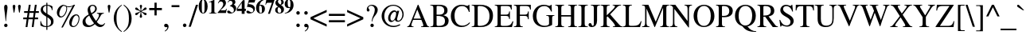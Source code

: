 SplineFontDB: 3.0
FontName: Campania
FullName: Campania
FamilyName: Campania
Weight: Regular
Copyright: Copyright (c) 2002-2019, Marc Sabatella, GNU FreeFont contributors
UComments: "2019-4-22: Created with FontForge (http://fontforge.org)+AAoA-Based on FreeSerif"
Version: 001.000
ItalicAngle: 0
UnderlinePosition: -100
UnderlineWidth: 50
Ascent: 800
Descent: 200
InvalidEm: 0
LayerCount: 2
Layer: 0 0 "Back" 1
Layer: 1 0 "Fore" 0
XUID: [1021 267 -1670037038 16277]
FSType: 0
OS2Version: 0
OS2_WeightWidthSlopeOnly: 0
OS2_UseTypoMetrics: 1
CreationTime: 1555970305
ModificationTime: 1556057106
PfmFamily: 17
TTFWeight: 400
TTFWidth: 5
LineGap: 90
VLineGap: 0
OS2TypoAscent: 0
OS2TypoAOffset: 1
OS2TypoDescent: 0
OS2TypoDOffset: 1
OS2TypoLinegap: 90
OS2WinAscent: 0
OS2WinAOffset: 1
OS2WinDescent: 0
OS2WinDOffset: 1
HheadAscent: 0
HheadAOffset: 1
HheadDescent: 0
HheadDOffset: 1
OS2Vendor: 'PfEd'
Lookup: 5 0 0 "Brackets" { "Brackets-1"  } ['calt' ('DFLT' <'dflt' > 'latn' <'dflt' > 'musc' <'dflt' > ) ]
Lookup: 1 0 0 "Glyph shortcuts" { "Glyph shortcuts-1"  } ['ss01' ('DFLT' <'dflt' > 'latn' <'dflt' > 'musc' <'dflt' > ) ]
Lookup: 1 0 0 "Full size numbers" { "Full Size Numbers-1"  } ['ss03' ('DFLT' <'dflt' > 'latn' <'dflt' > 'musc' <'dflt' > ) ]
Lookup: 1 0 0 "Superscript shortcuts" { "Superscript shortcuts-1"  } ['ss02' ('DFLT' <'dflt' > 'latn' <'dflt' > 'musc' <'dflt' > ) ]
Lookup: 4 0 1 "Inversions" { "Inversions-1"  } ['liga' ('DFLT' <'dflt' > 'latn' <'dflt' > 'musc' <'dflt' > ) ]
Lookup: 5 0 0 "Roots" { "Roots-complex"  "Roots-1"  } ['calt' ('DFLT' <'dflt' > 'latn' <'dflt' > 'musc' <'dflt' > ) ]
Lookup: 5 0 0 "Alterations" { "Alterations-1"  "Alterations-2"  } ['calt' ('DFLT' <'dflt' > 'latn' <'dflt' > 'musc' <'dflt' > ) ]
Lookup: 5 0 0 "Slash chords" { "Slash chords-1"  } ['calt' ('DFLT' <'dflt' > 'latn' <'dflt' > 'musc' <'dflt' > ) ]
Lookup: 258 0 0 "'kern' Horizontal Kerning lookup 0" { "'kern' Horizontal Kerning lookup 0-1" [150,15,0] } ['kern' ('DFLT' <'dflt' > 'latn' <'dflt' > 'musc' <'dflt' > ) ]
MarkAttachClasses: 1
DEI: 91125
KernClass2: 1 1 "'kern' Horizontal Kerning lookup 0-1"
 0 {}
ContextSub2: glyph "Alterations-2" 0 0 0 1
 String: 26 six_four hyphen five_three
 BString: 0 
 FString: 0 
 1
  SeqLookup: 1 "Glyph shortcuts"
EndFPST
ContextSub2: class "Brackets-1" 0 0 0 0
EndFPST
ContextSub2: glyph "Slash chords-1" 0 0 0 9
 String: 9 slash one
 BString: 0 
 FString: 0 
 1
  SeqLookup: 1 "Full size numbers"
 String: 9 slash two
 BString: 0 
 FString: 0 
 1
  SeqLookup: 1 "Full size numbers"
 String: 11 slash three
 BString: 0 
 FString: 0 
 1
  SeqLookup: 1 "Full size numbers"
 String: 10 slash four
 BString: 0 
 FString: 0 
 1
  SeqLookup: 1 "Full size numbers"
 String: 10 slash five
 BString: 0 
 FString: 0 
 1
  SeqLookup: 1 "Full size numbers"
 String: 9 slash six
 BString: 0 
 FString: 0 
 1
  SeqLookup: 1 "Full size numbers"
 String: 11 slash seven
 BString: 0 
 FString: 0 
 1
  SeqLookup: 1 "Full size numbers"
 String: 11 slash eight
 BString: 0 
 FString: 0 
 1
  SeqLookup: 1 "Full size numbers"
 String: 10 slash nine
 BString: 0 
 FString: 0 
 1
  SeqLookup: 1 "Full size numbers"
EndFPST
ContextSub2: glyph "Roots-complex" 0 0 0 16
 String: 5 b i o
 BString: 0 
 FString: 0 
 2
  SeqLookup: 0 "Glyph shortcuts"
  SeqLookup: 2 "Glyph shortcuts"
 String: 8 b i zero
 BString: 0 
 FString: 0 
 2
  SeqLookup: 0 "Glyph shortcuts"
  SeqLookup: 2 "Glyph shortcuts"
 String: 5 b I o
 BString: 0 
 FString: 0 
 2
  SeqLookup: 0 "Glyph shortcuts"
  SeqLookup: 2 "Glyph shortcuts"
 String: 8 b I zero
 BString: 0 
 FString: 0 
 2
  SeqLookup: 0 "Glyph shortcuts"
  SeqLookup: 2 "Glyph shortcuts"
 String: 5 b v o
 BString: 0 
 FString: 0 
 2
  SeqLookup: 0 "Glyph shortcuts"
  SeqLookup: 2 "Glyph shortcuts"
 String: 8 b v zero
 BString: 0 
 FString: 0 
 2
  SeqLookup: 0 "Glyph shortcuts"
  SeqLookup: 2 "Glyph shortcuts"
 String: 5 b V o
 BString: 0 
 FString: 0 
 2
  SeqLookup: 0 "Glyph shortcuts"
  SeqLookup: 2 "Glyph shortcuts"
 String: 8 b V zero
 BString: 0 
 FString: 0 
 2
  SeqLookup: 0 "Glyph shortcuts"
  SeqLookup: 2 "Glyph shortcuts"
 String: 14 numbersign i o
 BString: 0 
 FString: 0 
 2
  SeqLookup: 0 "Glyph shortcuts"
  SeqLookup: 2 "Glyph shortcuts"
 String: 17 numbersign i zero
 BString: 0 
 FString: 0 
 2
  SeqLookup: 0 "Glyph shortcuts"
  SeqLookup: 2 "Glyph shortcuts"
 String: 14 numbersign I o
 BString: 0 
 FString: 0 
 2
  SeqLookup: 0 "Glyph shortcuts"
  SeqLookup: 2 "Glyph shortcuts"
 String: 17 numbersign I zero
 BString: 0 
 FString: 0 
 2
  SeqLookup: 0 "Glyph shortcuts"
  SeqLookup: 2 "Glyph shortcuts"
 String: 14 numbersign v o
 BString: 0 
 FString: 0 
 2
  SeqLookup: 0 "Glyph shortcuts"
  SeqLookup: 2 "Glyph shortcuts"
 String: 17 numbersign v zero
 BString: 0 
 FString: 0 
 2
  SeqLookup: 0 "Glyph shortcuts"
  SeqLookup: 2 "Glyph shortcuts"
 String: 14 numbersign V o
 BString: 0 
 FString: 0 
 2
  SeqLookup: 0 "Glyph shortcuts"
  SeqLookup: 2 "Glyph shortcuts"
 String: 17 numbersign V zero
 BString: 0 
 FString: 0 
 2
  SeqLookup: 0 "Glyph shortcuts"
  SeqLookup: 2 "Glyph shortcuts"
EndFPST
ContextSub2: glyph "Alterations-1" 0 0 0 18
 String: 5 b one
 BString: 0 
 FString: 0 
 1
  SeqLookup: 0 "Superscript shortcuts"
 String: 5 b two
 BString: 0 
 FString: 0 
 1
  SeqLookup: 0 "Superscript shortcuts"
 String: 7 b three
 BString: 0 
 FString: 0 
 1
  SeqLookup: 0 "Superscript shortcuts"
 String: 6 b four
 BString: 0 
 FString: 0 
 1
  SeqLookup: 0 "Superscript shortcuts"
 String: 6 b five
 BString: 0 
 FString: 0 
 1
  SeqLookup: 0 "Superscript shortcuts"
 String: 5 b six
 BString: 0 
 FString: 0 
 1
  SeqLookup: 0 "Superscript shortcuts"
 String: 7 b seven
 BString: 0 
 FString: 0 
 1
  SeqLookup: 0 "Superscript shortcuts"
 String: 7 b eight
 BString: 0 
 FString: 0 
 1
  SeqLookup: 0 "Superscript shortcuts"
 String: 6 b nine
 BString: 0 
 FString: 0 
 1
  SeqLookup: 0 "Superscript shortcuts"
 String: 14 numbersign one
 BString: 0 
 FString: 0 
 1
  SeqLookup: 0 "Superscript shortcuts"
 String: 14 numbersign two
 BString: 0 
 FString: 0 
 1
  SeqLookup: 0 "Superscript shortcuts"
 String: 16 numbersign three
 BString: 0 
 FString: 0 
 1
  SeqLookup: 0 "Superscript shortcuts"
 String: 15 numbersign four
 BString: 0 
 FString: 0 
 1
  SeqLookup: 0 "Superscript shortcuts"
 String: 15 numbersign five
 BString: 0 
 FString: 0 
 1
  SeqLookup: 0 "Superscript shortcuts"
 String: 14 numbersign six
 BString: 0 
 FString: 0 
 1
  SeqLookup: 0 "Superscript shortcuts"
 String: 16 numbersign seven
 BString: 0 
 FString: 0 
 1
  SeqLookup: 0 "Superscript shortcuts"
 String: 16 numbersign eight
 BString: 0 
 FString: 0 
 1
  SeqLookup: 0 "Superscript shortcuts"
 String: 15 numbersign nine
 BString: 0 
 FString: 0 
 1
  SeqLookup: 0 "Superscript shortcuts"
EndFPST
ContextSub2: glyph "Roots-1" 0 0 0 16
 String: 3 b i
 BString: 0 
 FString: 0 
 1
  SeqLookup: 0 "Glyph shortcuts"
 String: 3 b I
 BString: 0 
 FString: 0 
 1
  SeqLookup: 0 "Glyph shortcuts"
 String: 3 b v
 BString: 0 
 FString: 0 
 1
  SeqLookup: 0 "Glyph shortcuts"
 String: 3 b V
 BString: 0 
 FString: 0 
 1
  SeqLookup: 0 "Glyph shortcuts"
 String: 12 numbersign i
 BString: 0 
 FString: 0 
 1
  SeqLookup: 0 "Glyph shortcuts"
 String: 12 numbersign I
 BString: 0 
 FString: 0 
 1
  SeqLookup: 0 "Glyph shortcuts"
 String: 12 numbersign v
 BString: 0 
 FString: 0 
 1
  SeqLookup: 0 "Glyph shortcuts"
 String: 12 numbersign V
 BString: 0 
 FString: 0 
 1
  SeqLookup: 0 "Glyph shortcuts"
 String: 3 i o
 BString: 0 
 FString: 0 
 1
  SeqLookup: 1 "Glyph shortcuts"
 String: 6 i zero
 BString: 0 
 FString: 0 
 1
  SeqLookup: 1 "Glyph shortcuts"
 String: 3 v o
 BString: 0 
 FString: 0 
 1
  SeqLookup: 1 "Glyph shortcuts"
 String: 6 v zero
 BString: 0 
 FString: 0 
 1
  SeqLookup: 1 "Glyph shortcuts"
 String: 3 I o
 BString: 0 
 FString: 0 
 1
  SeqLookup: 1 "Glyph shortcuts"
 String: 6 I zero
 BString: 0 
 FString: 0 
 1
  SeqLookup: 1 "Glyph shortcuts"
 String: 3 V o
 BString: 0 
 FString: 0 
 1
  SeqLookup: 1 "Glyph shortcuts"
 String: 6 V zero
 BString: 0 
 FString: 0 
 1
  SeqLookup: 1 "Glyph shortcuts"
EndFPST
LangName: 1033 "" "" "" "" "" "" "" "" "" "" "" "" "https://github.com/MarcSabatella" "This program is free software: you can redistribute it and/or modify it under the terms of the GNU General Public License as published by the Free Software Foundation, either version 3 of the License, or (at your option) any later version.+AAoACgAA-This program is distributed in the hope that it will be useful, but WITHOUT ANY WARRANTY; without even the implied warranty of MERCHANTABILITY or FITNESS FOR A PARTICULAR PURPOSE.  See the GNU General Public License for more details.+AAoACgAA-You should have received a copy of the GNU General Public License along with this program.  If not, see <https://www.gnu.org/licenses/>.+AAoACgAA-As a special exception, if you create a document which uses this font, and embed this font or unaltered portions of this font into the document, this font does not by itself cause the resulting document to be covered by the GNU General Public License. This exception does not however invalidate any other reasons why the document might be covered by the GNU General Public License. If you modify this font, you may extend this exception to your version of the font, but you are not obligated to do so. If you do not wish to do so, delete this exception statement from your version." "https://www.gnu.org/licenses/gpl.html"
Encoding: UnicodeFull
Compacted: 1
UnicodeInterp: none
NameList: AGL For New Fonts
DisplaySize: -128
AntiAlias: 1
FitToEm: 0
WinInfo: 0 10 5
BeginPrivate: 0
EndPrivate
TeXData: 1 0 0 346030 173015 115343 488636 1048576 115343 783286 444596 497025 792723 393216 433062 380633 303038 157286 324010 404750 52429 2506097 1059062 262144
BeginChars: 1114112 125

StartChar: zero
Encoding: 48 48 0
Width: 312
VWidth: 1025
Flags: W
HStem: 391.875 17.5<136.894 176.069> 812.5 17.5<136.589 175.53>
VStem: 15 98.75<490.531 728.975> 198.75 98.75<491.911 730.566>
LayerCount: 2
Fore
SplineSet
15 612.5 m 0
 15 735 75.625 830 156.25 830 c 0
 236.875 830 297.5 735.625 297.5 610.625 c 0
 297.5 485 237.5 391.875 156.875 391.875 c 0
 73.75 391.875 15 483.75 15 612.5 c 0
156.875 409.375 m 0
 181.875 409.375 198.75 435 198.75 538.75 c 2
 198.75 681.875 l 2
 198.75 773.75 186.25 812.5 155.625 812.5 c 0
 125.625 812.5 113.75 776.25 113.75 681.875 c 2
 113.75 538.75 l 2
 113.75 446.25 125.625 409.375 156.875 409.375 c 0
EndSplineSet
Validated: 1
Substitution2: "Full Size Numbers-1" azero
Substitution2: "Glyph shortcuts-1" degreeslash
EndChar

StartChar: one
Encoding: 49 49 1
Width: 312
VWidth: 1025
Flags: W
HStem: 400 15<41.875 93.9806 228.648 276.25>
VStem: 116.25 92.5<422.766 761.24>
LayerCount: 2
Fore
SplineSet
93.75 761.25 m 0
 77.5 761.25 50.625 748.75 40.625 745.625 c 1
 40.625 761.875 l 1
 198.125 830 l 1
 208.75 830 l 1
 208.75 473.75 l 2
 208.75 425.625 219.375 416.25 276.25 415 c 1
 276.25 400 l 1
 41.875 400 l 1
 41.875 415 l 1
 103.75 415.625 116.25 426.25 116.25 477.5 c 2
 116.25 718.125 l 2
 116.25 747.5 109.375 761.25 93.75 761.25 c 0
EndSplineSet
Validated: 1
Substitution2: "Full Size Numbers-1" aone
EndChar

StartChar: two
Encoding: 50 50 2
Width: 312
VWidth: 1025
Flags: W
HStem: 400 83.125<100 270.302> 758.75 71.25<88.752 164.166>
VStem: 187.5 85<639.324 734.783>
LayerCount: 2
Fore
SplineSet
19.375 702.5 m 1
 54.375 796.875 101.25 830 156.875 830 c 0
 224.375 830 272.5 782.5 272.5 715.625 c 0
 272.5 668.125 250.625 626.25 201.25 579.375 c 2
 100 483.125 l 1
 194.375 483.125 l 2
 258.125 483.125 265.625 486.875 283.75 531.875 c 1
 298.75 531.875 l 1
 270.625 400 l 1
 10.625 400 l 1
 10.625 414.375 l 1
 158.125 571.875 187.5 624.375 187.5 679.375 c 0
 187.5 720 159.375 758.75 113.125 758.75 c 0
 79.375 758.75 56.25 741.25 36.875 702.5 c 1
 19.375 702.5 l 1
EndSplineSet
Validated: 1
Substitution2: "Full Size Numbers-1" atwo
EndChar

StartChar: three
Encoding: 51 51 3
Width: 312
VWidth: 1025
Flags: W
HStem: 391.25 31.25<76.875 184.909> 779.375 50.625<88.5279 198.125>
VStem: 176.875 91.25<687.65 765.817> 221.25 71.25<477.752 561.335>
LayerCount: 2
Fore
SplineSet
221.25 496.25 m 0xd0
 221.25 571.875 161.875 599.375 95.625 622.5 c 1
 95.625 633.125 l 1
 155 651.875 176.875 673.75 176.875 715 c 0
 176.875 754.375 152.5 779.375 113.125 779.375 c 0
 80.625 779.375 60 765 36.25 726.875 c 1
 23.125 734.375 l 1
 57.5 798.75 104.375 830 166.25 830 c 0
 230 830 268.125 798.125 268.125 744.375 c 0xe0
 268.125 707.5 256.25 689.375 216.25 665 c 1
 275.625 638.125 292.5 595 292.5 553.75 c 0
 292.5 462.5 210 391.25 105.625 391.25 c 0
 48.125 391.25 10 413.75 10 447.5 c 0
 10 468.75 26.875 483.75 50.625 483.75 c 0
 99.375 483.75 119.375 422.5 160 422.5 c 0
 197.5 422.5 221.25 451.25 221.25 496.25 c 0xd0
EndSplineSet
Validated: 1
Substitution2: "Full Size Numbers-1" athree
EndChar

StartChar: four
Encoding: 52 52 4
Width: 312
VWidth: 1025
Flags: W
HStem: 490 69.375<37.5 166.875 257.5 296.875>
VStem: 168.125 89.375<400 490 559.375 745>
LayerCount: 2
Fore
SplineSet
257.5 559.375 m 1
 296.875 559.375 l 1
 296.875 490 l 1
 257.5 490 l 1
 257.5 400 l 1
 166.875 400 l 1
 166.875 490 l 1
 11.875 490 l 1
 11.875 560.625 l 1
 49.375 620 90.625 677.5 170.625 781.875 c 2
 207.5 830 l 1
 257.5 830 l 1
 257.5 559.375 l 1
168.125 559.375 m 1
 168.125 745 l 1
 37.5 559.375 l 1
 168.125 559.375 l 1
EndSplineSet
Validated: 1
Substitution2: "Full Size Numbers-1" afour
EndChar

StartChar: five
Encoding: 53 53 5
Width: 312
VWidth: 1025
Flags: W
HStem: 395 38.125<77.8125 195.541> 743.125 79.375<93.125 266.875>
VStem: 233.125 48.75<470.669 548.649>
LayerCount: 2
Fore
SplineSet
52.5 487.5 m 0
 96.875 487.5 130.625 433.125 170.625 433.125 c 0
 205.625 433.125 233.125 460.625 233.125 495.625 c 0
 233.125 536.875 200 572.5 144.375 590 c 0
 116.875 598.75 91.25 602.5 31.875 606.875 c 1
 92.5 822.5 l 1
 293.75 822.5 l 1
 266.875 743.125 l 1
 93.125 743.125 l 1
 79.375 692.5 l 1
 130.625 689.375 150 686.875 173.75 680 c 0
 241.875 660.625 281.875 610.625 281.875 545.625 c 0
 281.875 457.5 208.75 395 105.625 395 c 0
 50 395 13.75 416.875 13.75 450 c 0
 13.75 471.875 30 487.5 52.5 487.5 c 0
EndSplineSet
Validated: 1
Substitution2: "Full Size Numbers-1" afive
EndChar

StartChar: six
Encoding: 54 54 6
Width: 312
VWidth: 1025
Flags: W
HStem: 391.875 16.875<141.516 187.456> 635 28.125<128.191 215.625> 813.75 16.25<265.208 293.75>
VStem: 17.5 97.5<469.156 652.967> 201.875 95<456.776 616.036>
LayerCount: 2
Fore
SplineSet
293.75 830 m 1
 293.75 813.75 l 1
 202.5 795 150.625 744.375 127.5 652.5 c 1
 146.25 660.625 160 663.125 180 663.125 c 0
 251.25 663.125 296.875 614.375 296.875 538.75 c 0
 296.875 453.75 240 391.875 162.5 391.875 c 0
 75 391.875 17.5 462.5 17.5 570.625 c 0
 17.5 653.75 54.375 723.75 124.375 771.875 c 0
 171.875 804.375 210.625 818.125 293.75 830 c 1
115 551.25 m 0
 115 431.25 134.375 408.75 163.75 408.75 c 0
 194.375 408.75 201.875 427.5 201.875 501.25 c 0
 201.875 600.625 187.5 635 145.625 635 c 0
 118.75 635 115 626.25 115 551.25 c 0
EndSplineSet
Validated: 1
Substitution2: "Full Size Numbers-1" asix
EndChar

StartChar: seven
Encoding: 55 55 7
Width: 312
VWidth: 1025
Flags: W
HStem: 683.75 21G<10.625 32.1875> 736.875 85.625<39.5229 216.875>
VStem: 10.625 15.625<683.75 704.914>
LayerCount: 2
Fore
SplineSet
298.125 822.5 m 1
 151.25 400 l 1
 91.875 400 l 1
 216.875 736.875 l 1
 87.5 736.875 l 2
 53.125 736.875 38.125 723.75 26.25 683.75 c 1
 10.625 683.75 l 1
 38.125 822.5 l 1
 298.125 822.5 l 1
EndSplineSet
Validated: 1
Substitution2: "Full Size Numbers-1" aseven
EndChar

StartChar: eight
Encoding: 56 56 8
Width: 312
VWidth: 1025
Flags: W
HStem: 391.875 20<123.864 184.783> 811.875 18.125<127.292 185.437>
VStem: 17.5 75.625<435.941 560.949> 24.375 80.625<708.293 782.911> 208.125 86.875<446.742 541.515> 211.875 74.375<687.585 794.756>
LayerCount: 2
Fore
SplineSet
17.5 498.125 m 0xe8
 17.5 560.625 61.25 585.625 111.25 602.5 c 1
 49.375 639.375 24.375 673.75 24.375 720.625 c 0
 24.375 786.25 80 830 164.375 830 c 0
 238.75 830 286.25 795 286.25 739.375 c 0xd4
 286.25 699.375 261.25 673.75 201.25 652.5 c 1
 268.125 610 295 571.25 295 516.875 c 0
 295 441.875 236.875 391.875 150 391.875 c 0
 70.625 391.875 17.5 434.375 17.5 498.125 c 0xe8
186.25 663.75 m 1
 206.875 691.25 211.875 705.625 211.875 735 c 0
 211.875 783.75 191.875 811.875 156.875 811.875 c 0
 127.5 811.875 105 789.375 105 760 c 0
 105 725 133.75 690.625 186.25 663.75 c 1
125 591.25 m 1
 100 554.375 93.125 535 93.125 500.625 c 0
 93.125 445 115.625 411.875 153.75 411.875 c 0
 187.5 411.875 208.125 437.5 208.125 479.375 c 0xe8
 208.125 525.625 193.125 545.625 125 591.25 c 1
EndSplineSet
Validated: 1
Substitution2: "Full Size Numbers-1" aeight
EndChar

StartChar: nine
Encoding: 57 57 9
Width: 312
VWidth: 1025
Flags: W
HStem: 391.875 16.25<19.375 47.5136> 558.75 28.125<95.9375 186.287> 813.125 16.875<125.588 171.609>
VStem: 16.25 95<605.672 766.758> 198.125 97.5<568.076 751.541>
LayerCount: 2
Fore
SplineSet
19.375 391.875 m 1
 19.375 408.125 l 1
 109.375 426.25 160 475.625 186.875 570.625 c 1
 170 561.875 153.75 558.75 130 558.75 c 0
 61.875 558.75 16.25 608.75 16.25 682.5 c 0
 16.25 768.125 72.5 830 150.625 830 c 0
 238.125 830 295.625 759.375 295.625 651.25 c 0
 295.625 571.875 261.875 505 198.125 456.875 c 0
 149.375 420 106.875 404.375 19.375 391.875 c 1
198.125 686.25 m 0
 198.125 786.25 178.75 813.125 149.375 813.125 c 0
 118.75 813.125 111.25 794.375 111.25 721.875 c 0
 111.25 623.75 125.625 586.875 164.375 586.875 c 0
 194.375 586.875 192.5 598.125 193.125 605 c 2
 195 621.25 l 1
 196.875 649.375 198.125 669.375 198.125 686.25 c 0
EndSplineSet
Validated: 1
Substitution2: "Full Size Numbers-1" anine
EndChar

StartChar: exclam
Encoding: 33 33 10
Width: 333
Flags: W
HStem: -9 107<140.695 225.537> 656 20G<166.5 200>
VStem: 130 107<0.953918 86.462 423.917 663.421>
LayerCount: 2
Fore
SplineSet
189 176 m 1
 176 176 l 1
 152.054 463.358 130 526.089 130 599 c 0
 130 646 150 676 183 676 c 0
 217 676 236 648 236 596 c 0
 236 526 214 462 189 176 c 1
183 98 m 0
 213 98 237 73 237 43 c 0
 237 13 214 -9 182 -9 c 0
 152 -9 130 13 130 43 c 0
 130 74 153 98 183 98 c 0
EndSplineSet
Validated: 1
EndChar

StartChar: quotedbl
Encoding: 34 34 11
Width: 400
Flags: W
HStem: 431 245<101.114 129.395 270.114 298.395>
VStem: 73 85<489.767 670.645> 242 85<489.767 670.645>
LayerCount: 2
Fore
Refer: 16 39 S 1 0 0 1 184 0 2
Refer: 16 39 S 1 0 0 1 15 0 2
Validated: 1
EndChar

StartChar: numbersign
Encoding: 35 35 12
Width: 500
Flags: W
HStem: 0 21G<79 140.056 273 333.87> 216 55<5 112 179 304 371 471> 405 55<32 142 208 333 399 496> 642 20G<177.931 239 368.03 429>
LayerCount: 2
Fore
SplineSet
471 271 m 1
 471 216 l 1
 362 216 l 1
 331 0 l 1
 273 0 l 1
 304 216 l 1
 170 216 l 1
 137 0 l 1
 79 0 l 1
 112 216 l 1
 5 216 l 1
 5 271 l 1
 121 271 l 1
 142 405 l 1
 32 405 l 1
 32 460 l 1
 150 460 l 1
 181 662 l 1
 239 662 l 1
 208 460 l 1
 341 460 l 1
 371 662 l 1
 429 662 l 1
 399 460 l 1
 496 460 l 1
 496 405 l 1
 391 405 l 1
 371 271 l 1
 471 271 l 1
333 405 m 1
 200 405 l 1
 179 271 l 1
 313 271 l 1
 333 405 l 1
EndSplineSet
Validated: 1
Substitution2: "Superscript shortcuts-1" ssharp
Substitution2: "Glyph shortcuts-1" sharp
EndChar

StartChar: dollar
Encoding: 36 36 13
Width: 500
Flags: W
HStem: 0 28<156.808 230 264 307.033> 637 27<188.186 229 264 316.718>
VStem: 44 15<157.447 181> 52 74<473.95 588.358> 230 34<-87 0 28 293 407 637 662.064 727> 378 79<88.2245 218.132> 410 15<500 526.362>
LayerCount: 2
Fore
SplineSet
52 512 m 0xd8
 52 596 111 651 230 664 c 1
 230 727 l 1
 264 727 l 1
 264 664 l 1
 348 654 391 639 425 611 c 1
 425 500 l 1
 410 500 l 1xda
 393 585 348 627 264 637 c 1
 264 391 l 1
 372 328 457 294 457 170 c 0
 457 66 385 20 264 0 c 1
 264 -87 l 1
 230 -87 l 1
 230 0 l 1
 146 3 104 14 44 51 c 1
 44 181 l 1
 59 181 l 1xec
 83 76 136 29 230 28 c 1
 230 310 l 1
 103 381 52 429 52 512 c 0xd8
229 407 m 1
 229 637 l 1
 160 623 126 589 126 534 c 0
 126 488 146 463 229 407 c 1
264 293 m 1
 264 28 l 1
 342 43 378 80 378 146 c 0xcc
 378 208 357 235 264 293 c 1
EndSplineSet
Validated: 1
EndChar

StartChar: percent
Encoding: 37 37 14
Width: 833
Flags: W
HStem: 0 30<545.704 635.409> 289 34<154.321 248.289> 339 32<630.353 717.395> 583 25<378.409 512.947> 632 30<244.357 305.06> 656 20G<568 634>
VStem: 61 76<342.841 484.296> 359 25<474.893 592.444> 449 76<50.6492 193.061> 746 26<183.851 304.003>
LayerCount: 2
Fore
SplineSet
669 371 m 0xf3c0
 734 371 772 332 772 264 c 0
 772 186 739 105 686 51 c 0
 651 16 614 0 569 0 c 0
 497 0 449 51 449 129 c 0
 449 254 556 371 669 371 c 0xf3c0
586 30 m 0
 676 30 746 166 746 259 c 0
 746 303 714 339 676 339 c 0
 575 339 525 145 525 94 c 0
 525 56 550 30 586 30 c 0
282 662 m 0xfbc0
 358 662 341 608 439 608 c 0
 501 608 541 625 595 676 c 1
 634 676 l 1xf7c0
 249 -13 l 1
 201 -13 l 1
 552 613 l 1
 512 590 486 583 442 583 c 0
 413 583 395 586 377 593 c 1
 382 575 384 563 384 549 c 0
 384 435 301 289 179 289 c 0
 114 289 61 346 61 416 c 0
 61 543 168 662 282 662 c 0xfbc0
282 632 m 0xfbc0
 215 632 137 477 137 384 c 0
 137 348 161 323 196 323 c 0
 277 323 359 438 359 551 c 0
 359 565 356 580 350 600 c 1
 291 616 296 632 282 632 c 0xfbc0
EndSplineSet
Validated: 1
EndChar

StartChar: ampersand
Encoding: 38 38 15
Width: 778
Flags: W
HStem: -13 71<566.92 675.071> -13 52<197.514 324.13> 405 21<495 540.711 665.613 711> 644 32<310.145 404.649>
VStem: 42 92<104.791 228.596> 202 79<458.044 599.8> 438 53<492.35 617.761>
LayerCount: 2
Fore
SplineSet
491 555 m 0x7e
 491 486 451 438 336 384 c 1
 380 298 412 247 468 178 c 1
 532 263 559 317 559 360 c 0
 559 390 545 400 495 405 c 1
 495 426 l 1
 711 426 l 1
 711 405 l 1
 661 399 641 387 617 346 c 0
 575.489 272.557 559.728 242.158 491 150 c 1
 537 89 589 58 645 58 c 0
 681 58 703 71 735 111 c 1
 750 100 l 1
 720 29 663 -13 599 -13 c 0xbe
 541 -13 492 13 429 78 c 1
 354 12 294 -13 213 -13 c 0
 107 -13 42 44 42 139 c 0
 42 266 148 328 237 377 c 1
 210 452 202 484 202 522 c 0
 202 608 270 676 356 676 c 0
 435 676 491 626 491 555 c 0x7e
321 416 m 1
 403 460 438 503 438 559 c 0
 438 608 404 644 358 644 c 0
 312 644 281 610 281 562 c 0
 281 517 291 479 321 416 c 1
252 343 m 1
 165 287 134 244 134 180 c 0
 134 103 193 39 263 39 c 0x7e
 305 39 345 57 404 104 c 1
 347 174 312 229 252 343 c 1
EndSplineSet
Validated: 1
EndChar

StartChar: quotesingle
Encoding: 39 39 16
Width: 200
Flags: W
HStem: 431 245<86.1143 114.395>
VStem: 58 85<489.767 670.645>
LayerCount: 2
Fore
SplineSet
111 431 m 1
 90 431 l 1
 73 521 58 619 58 635 c 0
 58 658 77 676 101 676 c 0
 124 676 143 658 143 636 c 0
 143 618 128 520 111 431 c 1
EndSplineSet
Validated: 1
EndChar

StartChar: parenleft
Encoding: 40 40 17
Width: 333
Flags: W
HStem: 656 20G<254 304>
VStem: 48 86<109.424 400.802>
LayerCount: 2
Fore
SplineSet
292 -177 m 1
 218 -132 48 11 48 252 c 0
 48 506 213 623 295 676 c 1
 304 660 l 1
 201 577 134 500 134 255 c 0
 134 0 201 -80 304 -161 c 1
 292 -177 l 1
EndSplineSet
Validated: 1
EndChar

StartChar: parenright
Encoding: 41 41 18
Width: 333
Flags: W
HStem: -177 20G<29 79>
VStem: 199 86<98.1976 389.576>
LayerCount: 2
Fore
Refer: 17 40 S -1 0 0 -1 333 499 2
Validated: 1
EndChar

StartChar: asterisk
Encoding: 42 42 19
Width: 500
Flags: W
HStem: 656 20G<241 261>
VStem: 214 74<269.579 383.485 556.84 672.448> 241 19<370.98 456 486 569.041>
LayerCount: 2
Fore
SplineSet
214 302 m 0xc0
 214 337 241 358 241 456 c 1
 145 397 156 351 105 351 c 0
 83 351 69 364 69 386 c 0
 69 434 136 411 234 471 c 1
 134 523 69 500.424 69 555 c 0
 69 575 84 591 103 591 c 0
 151 591 143 543 241 486 c 1
 241 585 216 604.94 216 641 c 0
 216 661 231 676 251 676 c 0
 271 676 287 660 287 639 c 0
 287 597.707 260 586.021 260 484 c 1
 346 537 352 593 395 593 c 0
 416 593 431 577 431 554 c 0
 431 507 357 522 268 470 c 1
 361 412 432 436 432 387 c 0
 432 365 418 350 397 350 c 0
 349 350 348 396 260 456 c 1xa0
 260 359.201 288 331.81 288 305 c 0
 288 284 270 265 249 265 c 0
 230 265 214 282 214 302 c 0xc0
EndSplineSet
Validated: 1
EndChar

StartChar: plus
Encoding: 43 43 20
Width: 423
VWidth: 1100
Flags: HW
LayerCount: 2
Fore
SplineSet
177 574 m 1
 177 730 l 1
 177 740 l 1
 187 740 l 1
 236 740 l 1
 246 740 l 1
 246 730 l 1
 246 574 l 1
 400 574 l 1
 410 574 l 1
 410 564 l 1
 410 515 l 1
 410 505 l 1
 400 505 l 1
 246 505 l 1
 246 350 l 1
 246 340 l 1
 236 340 l 1
 187 340 l 1
 177 340 l 1
 177 350 l 1
 177 505 l 1
 22 505 l 1
 12 505 l 1
 12 515 l 1
 12 564 l 1
 12 574 l 1
 22 574 l 1
 177 574 l 1
EndSplineSet
EndChar

StartChar: comma
Encoding: 44 44 21
Width: 250
Flags: W
HStem: -2 104<67.5297 155.184>
VStem: 156 39<-55.7663 38>
LayerCount: 2
Fore
SplineSet
142 -2 m 0
 138 -2 132 -6 115 -6 c 0
 79 -6 56 13 56 45 c 0
 56 79 80 102 115 102 c 0
 160 102 195 63 195 13 c 0
 195 -47 150 -108 83 -141 c 1
 74 -122 l 1
 128 -85 156 -48 156 -16 c 0
 156 -8 150 -2 142 -2 c 0
EndSplineSet
Validated: 1
EndChar

StartChar: hyphen
Encoding: 45 45 22
Width: 333
VWidth: 1400
Flags: W
HStem: 594 63<39 285>
VStem: 39 246<594 657>
LayerCount: 2
Fore
SplineSet
39 657 m 1
 285 657 l 1
 285 594 l 1
 39 594 l 1
 39 657 l 1
EndSplineSet
Validated: 1
Substitution2: "Glyph shortcuts-1" doublehyphen
EndChar

StartChar: period
Encoding: 46 46 23
Width: 250
Flags: W
HStem: -11 111<82.6807 167.913>
VStem: 70 111<1.59692 87.6945>
LayerCount: 2
Fore
SplineSet
125 100 m 0
 155 100 181 74 181 43 c 0
 181 14 155 -11 124 -11 c 0
 95 -11 70 14 70 43 c 0
 70 74 95 100 125 100 c 0
EndSplineSet
Validated: 1
EndChar

StartChar: slash
Encoding: 47 47 24
Width: 296
Flags: W
HStem: 656 20G<222.362 296>
VStem: 0 296
LayerCount: 2
Fore
SplineSet
296 676 m 1
 68 -14 l 1
 0 -14 l 1
 229 676 l 1
 296 676 l 1
EndSplineSet
Validated: 1
EndChar

StartChar: colon
Encoding: 58 58 25
Width: 250
Flags: W
HStem: -11 111<93.6807 178.913> 348 111<93.6807 178.913>
VStem: 81 111<1.59692 87.6945 360.597 446.694>
LayerCount: 2
Fore
Refer: 23 46 S 1 0 0 1 11 359 2
Refer: 23 46 S 1 0 0 1 11 0 2
Validated: 1
EndChar

StartChar: semicolon
Encoding: 59 59 26
Width: 250
Flags: W
HStem: -2 104<91.5297 179.184> 348 111<93.6807 178.913>
VStem: 81 111<360.597 446.694> 180 39<-55.7663 38>
LayerCount: 2
Fore
Refer: 21 44 N 1 0 0 1 24 0 2
Refer: 23 46 N 1 0 0 1 11 359 2
Validated: 1
EndChar

StartChar: less
Encoding: 60 60 27
Width: 564
Flags: W
LayerCount: 2
Fore
SplineSet
536 -10 m 1
 28 220 l 1
 28 286 l 1
 536 516 l 1
 536 444 l 1
 116 253 l 1
 536 62 l 1
 536 -10 l 1
EndSplineSet
Validated: 1
EndChar

StartChar: equal
Encoding: 61 61 28
Width: 564
Flags: W
HStem: 120 66<30 534> 320 66<30 534>
LayerCount: 2
Fore
SplineSet
534 386 m 1
 534 320 l 1
 30 320 l 1
 30 386 l 1
 534 386 l 1
534 186 m 1
 534 120 l 1
 30 120 l 1
 30 186 l 1
 534 186 l 1
EndSplineSet
Validated: 1
Substitution2: "Superscript shortcuts-1" snatural
Substitution2: "Glyph shortcuts-1" natural
EndChar

StartChar: greater
Encoding: 62 62 29
Width: 564
Flags: W
LayerCount: 2
Fore
Refer: 27 60 N -1 0 0 -1 564 506 2
Validated: 1
EndChar

StartChar: question
Encoding: 63 63 30
Width: 444
Flags: W
HStem: -8 107<195.079 279.228> 646 30<157.739 265.696>
VStem: 68 51<511 605.141> 184 107<1.95392 87.1533> 227 17<164 202.659> 322 92<435.738 597.346>
LayerCount: 2
Fore
SplineSet
230 676 m 0xec
 327 676 414 618 414 521 c 0
 414 445 365 386 309 318 c 0
 272 271 255 231 244 164 c 1
 227 164 l 1
 229.027 253.207 252.245 295.132 285 370 c 0
 309 425 322 480 322 526 c 0
 322 593 274 646 214 646 c 0
 165 646 119 616 119 584 c 0
 119 563 157 541 157 510 c 0
 157 486 140 469 116 469 c 0
 85 469 68 491 68 531 c 0
 68 614 138 676 230 676 c 0xec
237 99 m 0
 266 99 291 74 291 44 c 0
 291 14 268 -8 236 -8 c 0
 206 -8 184 14 184 43 c 0xf4
 184 75 207 99 237 99 c 0
EndSplineSet
Validated: 1
EndChar

StartChar: at
Encoding: 64 64 31
Width: 865
Flags: W
HStem: -14 39<355.587 575.12> 143 33<577.496 656.178> 144 43<354.5 447.114> 464 44<445.386 534.12> 645 31<365.117 542.811>
VStem: 86 84<208.627 446.871> 291 71<204.038 362.04> 739 40<279.675 468.672>
LayerCount: 2
Fore
SplineSet
452 645 m 0xdf
 280 645 170 497 170 323 c 0
 170 149 292 25 462 25 c 0
 529 25 580 38 658 73 c 1
 670 43 l 1
 573 -1 523 -14 453 -14 c 0
 246 -14 86 134 86 326 c 0
 86 521 248 676 451 676 c 0
 636 676 779 548 779 383 c 0
 779 254 694 143 595 143 c 0xdf
 547 143 510 172 504 216 c 1
 470 171 423 144 379 144 c 0xbf
 330 144 291 193 291 256 c 0
 291 366 369 508 487 508 c 0
 522 508 537 497 559 456 c 1
 569 494 l 1
 638 494 l 1
 573 240 l 2
 572 234 571 229 571 222 c 0
 571 191 584 176 610 176 c 0
 676 176 739 273 739 373 c 0
 739 522 609 645 452 645 c 0xdf
542 406 m 0
 542 452 517 464 498 464 c 0
 452 464 362 391 362 272 c 0
 362 220 385 187 422 187 c 0xbf
 491 187 542 325 542 406 c 0
EndSplineSet
Validated: 1
EndChar

StartChar: A
Encoding: 65 65 32
Width: 721
Flags: W
HStem: 0 19<15 52.5415 162.049 213 451 507.837 666.414 706> 216 41<216 447> 654 20G<338.527 375.768>
LayerCount: 2
Fore
SplineSet
706 19 m 1
 706 0 l 1
 451 0 l 1
 451 19 l 1
 504 20 521 28 521 53 c 0
 521 67 514 93 502 120 c 2
 461 216 l 1
 199 216 l 1
 153 99 l 2
 148 86 145 72 145 60 c 0
 145 32 165 19 213 19 c 1
 213 0 l 1
 15 0 l 1
 15 19 l 1
 63 21 77 36 139 183 c 2
 347 674 l 1
 367 674 l 1
 616 106 l 2
 648.866 31.0283 661 22 706 19 c 1
216 257 m 1
 447 257 l 1
 331 532 l 1
 216 257 l 1
EndSplineSet
Validated: 1
EndChar

StartChar: B
Encoding: 66 66 33
Width: 631
Flags: W
HStem: 0 37<217.251 398.861> 0 19<15 80.0084> 326 40<213 390.03> 625 37<214.015 376.733> 643 19<15 76.5513>
VStem: 111 102<42.6316 326 366 623.875> 455 102<415.383 565.388> 476 115<99.5121 258.795>
LayerCount: 2
Fore
SplineSet
591 180 m 0x35
 591 108 543 0 349 0 c 2xb5
 15 0 l 1
 15 19 l 1
 98 22 111 35 111 109 c 2
 111 553 l 2
 111 627 99 638 15 643 c 1
 15 662 l 1x6d
 295 662 l 2
 468 662 557 604 557 492 c 0x36
 557 377 455 357 420 348 c 1
 460 338 591 310 591 180 c 0x35
276 37 m 0
 385 37 476 61 476 179 c 0
 476 320.845 346.798 326 213 326 c 1
 213 78 l 2
 213 46 227 37 276 37 c 0
213 366 m 1
 308 366 l 2
 402 366 455 410 455 488 c 0x36
 455 577 394 625 279 625 c 2
 235 625 l 2
 220 625 213 616 213 595 c 2
 213 366 l 1
EndSplineSet
Validated: 1
EndChar

StartChar: C
Encoding: 67 67 34
Width: 670
Flags: W
HStem: -14 44<296.776 492.499> 450 21G<590 627> 636 40<294.935 481.812>
VStem: 35 116<193.989 453.295> 597 21<656.986 676> 604 23<450 480.914>
LayerCount: 2
Fore
SplineSet
35 325 m 0xf4
 35 536 183 676 370 676 c 0
 479 676 519 643 555 643 c 0
 575 643 591 655 597 676 c 1
 618 676 l 1xf8
 627 450 l 1
 604 450 l 1
 576 545 518 636 389 636 c 0
 244 636 151 519 151 338 c 0
 151 94 287 30 399 30 c 0
 482 30 548 60 622 131 c 1
 640 113 l 1
 579 32 480 -14 367 -14 c 0
 171 -14 35 120 35 325 c 0xf4
EndSplineSet
Validated: 1
EndChar

StartChar: D
Encoding: 68 68 35
Width: 719
Flags: W
HStem: 0 37<208.591 391.974> 0 19<15 70.9777> 625 37<208.033 380.667> 643 19<15 70.4163>
VStem: 103 102<41.3888 621.94> 575 109<210.722 451.324>
LayerCount: 2
Fore
SplineSet
684 334 m 0x2c
 684 196 607 0 299 0 c 2xac
 15 0 l 1
 15 19 l 1
 91 24 103 37 103 109 c 2
 103 553 l 2
 103 627 94 636 15 643 c 1
 15 662 l 1x5c
 285 662 l 2
 602 662 684 479 684 334 c 0x2c
575 327 m 0
 575 461 511 625 257 625 c 0
 216 625 205 617 205 586 c 2
 205 78 l 2
 205 46 217 37 257 37 c 0
 445 37 575 110 575 327 c 0
EndSplineSet
Validated: 1
EndChar

StartChar: E
Encoding: 69 69 36
Width: 610
Flags: W
HStem: 0 37<207.53 471.625> 0 19<15 67.5256> 327 41<204 440.315> 624 38<205.018 484> 643 19<15 67.9688>
VStem: 102 102<42.2158 327 368 623.195> 468 23<231 281.016 413.792 463> 524 25<519 565.063>
LayerCount: 2
Fore
SplineSet
204 80 m 2x37
 204 42 211 37 309 37 c 2
 336 37 l 2xb7
 479 37 522 61 572 169 c 1
 600 169 l 1
 555 0 l 1
 15 0 l 1
 15 19 l 1
 88 24 102 39 102 109 c 2
 102 553 l 2
 102 623 89 637 15 643 c 1
 15 662 l 1
 546 662 l 1x6f
 549 519 l 1
 524 519 l 1
 507 609 485 624 372 624 c 2
 237 624 l 2
 210 624 204 618 204 590 c 2
 204 368 l 1
 358 368 l 2
 451 368 457 397 468 463 c 1
 491 463 l 1
 491 231 l 1
 468 231 l 1
 455 314 440 327 358 327 c 2
 204 327 l 1
 204 80 l 2x37
EndSplineSet
Validated: 1
EndChar

StartChar: F
Encoding: 70 70 37
Width: 564
Flags: W
HStem: 0 19<15 68.855 237.821 295> 327 41<204 431.338> 624 38<204.896 484> 643 19<15 67.9688>
VStem: 102 102<36.1617 327 368 623.195> 459 23<231 280.172 414.406 463> 524 25<519 565.063>
LayerCount: 2
Fore
SplineSet
482 231 m 1xee
 459 231 l 1
 447 312 430 327 349 327 c 2
 204 327 l 1
 204 119 l 2
 204 37.5 218 23 295 19 c 1
 295 0 l 1
 15 0 l 1
 15 19 l 1
 91 24 102 37 102 120 c 2
 102 553 l 2
 102 623 89 637 15 643 c 1
 15 662 l 1
 546 662 l 1xde
 549 519 l 1
 524 519 l 1
 507 609 485 624 372 624 c 2
 236 624 l 2
 209 624 204 618 204 590 c 2
 204 368 l 1
 349 368 l 2
 429 368 447 383 459 463 c 1
 482 463 l 1
 482 231 l 1xee
EndSplineSet
Validated: 1
EndChar

StartChar: G
Encoding: 71 71 38
Width: 722
Flags: W
HStem: -14 40<307.947 508.374> 336 18<457 513.467 668.563 712> 636 40<298.195 487.162>
VStem: 35 114<193.446 451.076> 545 97<54.3595 322.547> 603 22<657.871 676> 610 23<465 488.168>
LayerCount: 2
Fore
SplineSet
395 636 m 0xf2
 198 636 149 449 149 326 c 0
 149 140 249 26 412 26 c 0
 484 26 545 53 545 85 c 2
 545 247 l 2
 545 324 530 331 457 336 c 1
 457 354 l 1
 712 354 l 1
 712 336 l 1
 654 331 642 318 642 259 c 2
 642 56 l 1xf8
 602 21 477 -14 391 -14 c 0
 255 -14 35 54 35 325 c 0
 35 529 178 676 378 676 c 0
 478 676 523 643 558 643 c 0
 579 643 597 657 603 676 c 1
 625 676 l 1xf4
 633 465 l 1
 610 465 l 1
 576 547 525 636 395 636 c 0xf2
EndSplineSet
Validated: 1
EndChar

StartChar: H
Encoding: 72 72 39
Width: 714
Flags: W
HStem: 0 19<15 71.8664 239.356 293 420 476.866 644.356 698> 315 44<205 508> 643 19<15 69.53 238.47 293 420 474.53 643.47 698>
VStem: 103 102<35.1653 315 359 627.725> 508 102<35.1653 315 359 627.725>
LayerCount: 2
Fore
SplineSet
205 359 m 1
 508 359 l 1
 508 553 l 2
 508 625 497 636 420 643 c 1
 420 662 l 1
 698 662 l 1
 698 643 l 1
 621 636 610 625 610 553 c 2
 610 109 l 2
 610 38 623 25 698 19 c 1
 698 0 l 1
 420 0 l 1
 420 19 l 1
 498 24 508 36 508 120 c 2
 508 315 l 1
 205 315 l 1
 205 109 l 2
 205 38 218 25 293 19 c 1
 293 0 l 1
 15 0 l 1
 15 19 l 1
 93 24 103 36 103 120 c 2
 103 553 l 2
 103 625 92 636 15 643 c 1
 15 662 l 1
 293 662 l 1
 293 643 l 1
 216 636 205 625 205 553 c 2
 205 359 l 1
EndSplineSet
Validated: 1
EndChar

StartChar: I
Encoding: 73 73 40
Width: 327
Flags: W
HStem: 0 19<15 80.7454 248.803 312> 643 19<15 77.248 247.915 312>
VStem: 112 102<35.4136 627.204>
LayerCount: 2
Fore
SplineSet
112 109 m 2
 112 553 l 2
 112 627 100 638 15 643 c 1
 15 662 l 1
 312 662 l 1
 312 643 l 1
 228 639 214 626 214 553 c 2
 214 109 l 2
 214 36 230 22 312 19 c 1
 312 0 l 1
 15 0 l 1
 15 19 l 1
 99 22 112 34 112 109 c 2
EndSplineSet
Validated: 1
EndChar

StartChar: J
Encoding: 74 74 41
Width: 385
Flags: W
HStem: -14 38<80 166.292> 643 19<83 140.905 312.77 370>
VStem: 176 102<73.6536 627.481>
LayerCount: 2
Fore
SplineSet
59 108 m 0
 120 108 102 24 138 24 c 0
 164 24 176 45 176 90 c 2
 176 553 l 2
 176 626 165 637 83 643 c 1
 83 662 l 1
 370 662 l 1
 370 643 l 1
 289 637 278 626 278 553 c 2
 278 183 l 2
 278 58 217 -14 109 -14 c 0
 51 -14 10 16 10 58 c 0
 10 85 32 108 59 108 c 0
EndSplineSet
Validated: 1
EndChar

StartChar: K
Encoding: 75 75 42
Width: 709
Flags: W
HStem: 0 19<15 70.8801 239.629 297 399 459.139 655.467 704> 643 19<15 70.437 241.77 299 394 452.25 595.689 656>
VStem: 105 102<35.3481 296 348 626.835>
LayerCount: 2
Fore
SplineSet
394 643 m 1
 394 662 l 1
 656 662 l 1
 656 643 l 1
 588 638 571 631 504 565 c 2
 314 377 l 1
 547 127 l 2
 638 30 652 20 704 19 c 1
 704 0 l 1
 399 0 l 1
 399 19 l 1
 425.808 21.2344 469 21 469 42 c 0
 469 66 415 137 339 212 c 2
 233 317 l 1
 207 296 l 1
 207 109 l 2
 207 36 219 24 297 19 c 1
 297 0 l 1
 15 0 l 1
 15 19 l 1
 94 24 105 37 105 120 c 2
 105 553 l 2
 105 624 93 637 15 643 c 1
 15 662 l 1
 299 662 l 1
 299 643 l 1
 218 637 207 626 207 553 c 2
 207 348 l 1
 384 509 l 2
 439 560 462 590 462 612 c 0
 462 632 450 640 420 642 c 0
 416 642 406 642 394 643 c 1
EndSplineSet
Validated: 1
EndChar

StartChar: L
Encoding: 76 76 43
Width: 611
Flags: W
HStem: 0 39<207.633 472.094> 0 19<15 67.5256> 643 19<15 67.9688 240.424 297>
VStem: 102 102<44.9387 626.194>
LayerCount: 2
Fore
SplineSet
357 39 m 2xb0
 532 39 556 128 576 174 c 1
 601 174 l 1
 553 0 l 1
 15 0 l 1
 15 19 l 1x70
 88 24 102 39 102 109 c 2
 102 553 l 2
 102 623 89 637 15 643 c 1
 15 662 l 1
 297 662 l 1
 297 643 l 1
 218 638 204 624 204 553 c 2
 204 80 l 2
 204 45 217 39 290 39 c 2
 357 39 l 2xb0
EndSplineSet
Validated: 1
EndChar

StartChar: M
Encoding: 77 77 44
Width: 881
Flags: W
HStem: 0 19<15 67.5662 198.313 250 586 642.112 813.474 866> 643 19<17 77.4102 813.031 866>
VStem: 112 44<43.3196 550> 677 102<35.3481 571.481>
LayerCount: 2
Fore
SplineSet
677 573 m 1
 421 0 l 1
 407 0 l 1
 156 550 l 1
 156 147 l 2
 156 46 173 23 250 19 c 1
 250 0 l 1
 15 0 l 1
 15 19 l 1
 98 25 112 44 112 147 c 2
 112 553 l 2
 112 626 99 638 17 643 c 1
 17 662 l 1
 215 662 l 1
 446 157 l 1
 667 662 l 1
 866 662 l 1
 866 643 l 1
 792 637 779 624 779 553 c 2
 779 109 l 2
 779 38 793 24 866 19 c 1
 866 0 l 1
 586 0 l 1
 586 19 l 1
 665 24 677 37 677 120 c 2
 677 573 l 1
EndSplineSet
Validated: 1
EndChar

StartChar: N
Encoding: 78 78 45
Width: 725
Flags: W
HStem: 0 19<15 67.5662 198.313 250> 643 19<15 63.3229 475 524.813 660.936 710>
VStem: 112 44<43.3196 539> 571 44<178 617.342>
LayerCount: 2
Fore
SplineSet
710 643 m 1
 649 637 615 632 615 515 c 2
 615 -11 l 1
 598 -11 l 1
 156 539 l 1
 156 147 l 2
 156 46 173 23 250 19 c 1
 250 0 l 1
 15 0 l 1
 15 19 l 1
 98 25 112 44 112 147 c 2
 112 588 l 1
 72 635 58 643 15 643 c 1
 15 662 l 1
 186 662 l 1
 571 178 l 1
 571 515 l 2
 571 619 552 637 475 643 c 1
 475 662 l 1
 710 662 l 1
 710 643 l 1
EndSplineSet
Validated: 1
EndChar

StartChar: O
Encoding: 79 79 46
Width: 724
Flags: W
HStem: -14 36<280.995 443.651> 640 36<284.688 440.102>
VStem: 35 114<204.381 462.197> 575 114<197.101 459.705>
LayerCount: 2
Fore
SplineSet
356 -14 m 0
 181 -14 35 121 35 331 c 0
 35 532 171 676 362 676 c 0
 552 676 689 536 689 327 c 0
 689 126 553 -14 356 -14 c 0
575 328 m 0
 575 577 450 640 362 640 c 0
 190 640 149 453 149 329 c 0
 149 208 191 22 360 22 c 0
 532 22 575 208 575 328 c 0
EndSplineSet
Validated: 1
EndChar

StartChar: P
Encoding: 80 80 47
Width: 576
Flags: W
HStem: 0 19<15 66.2779 234.228 295> 288 40<201 358.189> 625 37<202.321 348.788> 643 19<15 65.3973>
VStem: 99 102<34.7922 291 329.292 624.252> 432 109<392.908 557.55>
LayerCount: 2
Fore
SplineSet
541 481 m 0xec
 541 404 500 288 270 288 c 0
 244 288 227 289 201 291 c 1
 201 109 l 2
 201 36 216 22 295 19 c 1
 295 0 l 1
 15 0 l 1
 15 19 l 1
 91 26 99 36 99 120 c 2
 99 553 l 2
 99 625 89 635 15 643 c 1
 15 662 l 1xdc
 279 662 l 2
 387 662 541 626 541 481 c 0xec
201 591 m 2
 201 331 l 1
 224 329 238 328 258 328 c 0
 373 328 432 378 432 475 c 0
 432 578 370 625 235 625 c 0xec
 208 625 201 618 201 591 c 2
EndSplineSet
Validated: 1
EndChar

StartChar: Q
Encoding: 81 81 48
Width: 723
Flags: W
HStem: -178 19<636.887 702> 640 36<282.868 440.154>
VStem: 35 114<198.338 460.137> 575 114<199.468 460.837>
LayerCount: 2
Fore
SplineSet
689 331 m 0
 689 61 481 3 427 -7 c 1
 508 -112 588 -156 702 -159 c 1
 702 -177 l 1
 686.25 -178 678 -178 661 -178 c 0
 398 -178 322 -65 266 -1 c 1
 151 38 35 131 35 329 c 0
 35 532 171 676 362 676 c 0
 553 676 689 532 689 331 c 0
575 333 m 0
 575 520 491 640 365 640 c 0
 192 640 149 456 149 335 c 0
 149 87 271 22 362 22 c 0
 532 22 575 207 575 333 c 0
EndSplineSet
Validated: 1
EndChar

StartChar: R
Encoding: 82 82 49
Width: 667
Flags: W
HStem: 0 19<15 67.948 235.073 292 615.2 657> 308 35<202 258> 625 37<204.666 361.399> 643 19<15 66.0497>
VStem: 100 102<34.6779 306 343 621.625> 436 109<408.233 567.423>
LayerCount: 2
Fore
SplineSet
291 662 m 2xec
 389 662 545 636 545 486 c 0
 545 348 405 327 364 319 c 1
 570 66 l 2
 599 32 619 22 657 19 c 1
 657 0 l 1
 496 0 l 1
 258 308 l 1
 202 306 l 1
 202 109 l 2
 202 37 215 24 292 19 c 1
 292 0 l 1
 15 0 l 1
 15 19 l 1
 90 25 100 37 100 120 c 2
 100 553 l 2
 100 624 90 635 15 643 c 1
 15 662 l 1xdc
 291 662 l 2xec
202 343 m 1
 350 346 436 371 436 488 c 0
 436 582 378 625 253 625 c 0xec
 213 625 202 617 202 589 c 2
 202 343 l 1
EndSplineSet
Validated: 1
EndChar

StartChar: S
Encoding: 83 83 50
Width: 529
Flags: W
HStem: 20 2<110 255> 635 41<181.969 327.205>
VStem: 59 86<484.127 588.923> 60 22<-13 12.7146> 378 101<84.0294 202.661>
LayerCount: 2
Fore
SplineSet
378 135 m 0xd8
 378 306 59 300 59 505 c 0
 59 611 143 676 232 676 c 0
 306 676 351 642 382 642 c 0
 399 642 410 653 414 676 c 1
 435 676 l 1
 457 463 l 1
 432 463 l 1
 398 587 322 635 249 635 c 0
 187 635 145 597 145 542 c 0xe8
 145 488 187 444 292 386 c 0
 424 315 479 250 479 168 c 0
 479 65 390 -14 275 -14 c 0
 188 -14 147 20 110 20 c 0
 95 20 83 6 82 -13 c 1
 60 -13 l 1
 30 199 l 1
 53 199 l 1
 103 77 166 22 255 22 c 0
 328 22 378 68 378 135 c 0xd8
EndSplineSet
Validated: 1
EndChar

StartChar: T
Encoding: 84 84 51
Width: 606
Flags: W
HStem: 0 19<158 218.602 387.35 450> 620 42<89.8973 252 354 517.247>
VStem: 15 24<492 536.773> 252 102<34.7261 620> 567 24<492 537.107>
CounterMasks: 1 38
LayerCount: 2
Fore
SplineSet
252 620 m 1
 198 620 l 2
 86 620 63 601 39 492 c 1
 15 492 l 1
 21 662 l 1
 585 662 l 1
 591 492 l 1
 567 492 l 1
 544 602 522 620 408 620 c 2
 354 620 l 1
 354 109 l 2
 354 36 368 23 450 19 c 1
 450 0 l 1
 158 0 l 1
 158 19 l 1
 241 24 252 35 252 120 c 2
 252 620 l 1
EndSplineSet
Validated: 1
EndChar

StartChar: U
Encoding: 85 85 52
Width: 721
Flags: W
HStem: -14 44<282.28 479.899> 643 19<15 70.8801 241.445 298 474 523.895 659.133 706>
VStem: 105 102<111.184 626.742> 568 44<117.258 618.268>
LayerCount: 2
Fore
SplineSet
207 233 m 2
 207 111 241 30 379 30 c 0
 454 30 518 61 545 109 c 0
 561 139 568 177 568 245 c 2
 568 515 l 2
 568 615 552 637 474 643 c 1
 474 662 l 1
 706 662 l 1
 706 643 l 1
 624 633 612 617 612 515 c 2
 612 254 l 2
 612 111 570 -14 356 -14 c 0
 186 -14 105 68 105 241 c 2
 105 553 l 2
 105 626 94 637 15 643 c 1
 15 662 l 1
 298 662 l 1
 298 643 l 1
 218 636 207 625 207 553 c 2
 207 233 l 2
EndSplineSet
Validated: 1
EndChar

StartChar: V
Encoding: 86 86 53
Width: 701
Flags: W
HStem: 643 19<10 52.9824 215.001 276 486 538.532 650.599 691>
LayerCount: 2
Fore
SplineSet
691 662 m 1
 691 643 l 1
 643 640 631 630 599 550 c 2
 377 -11 l 1
 362 -11 l 1
 116 538 l 2
 76 628 59 641 10 643 c 1
 10 662 l 1
 276 662 l 1
 276 643 l 1
 262 642 251 641 247 641 c 0
 215 639 201 629 201 610 c 0
 201 595 209 572 242 499 c 2
 393 161 l 1
 540 528 l 2
 552 558 559 585 559 601 c 0
 559 629 541 640 486 643 c 1
 486 662 l 1
 691 662 l 1
EndSplineSet
Validated: 1
EndChar

StartChar: W
Encoding: 87 87 54
Width: 947
Flags: W
HStem: 643 19<10 47.9786 202.468 255 318 369.547 525.098 585 739 784.553 901.136 937>
LayerCount: 2
Fore
SplineSet
937 662 m 1
 937 643 l 1
 884 633 873 624 854 572 c 0
 745 278 735 250 650 -11 c 1
 635 -11 l 1
 475 412 l 1
 321 -11 l 1
 306 -11 l 1
 113 526 l 2
 79 621 61 638 10 643 c 1
 10 662 l 1
 255 662 l 1
 255 643 l 1
 204 640 190 633 190 611 c 0
 190 600 194 583 201 565 c 2
 345 189 l 1
 452 471 l 1
 419 553 l 2
 387 634 375 642 318 643 c 1
 318 662 l 1
 585 662 l 1
 585 643 l 1
 531 642 508 632 508 608 c 0
 508 591 520 566 535 527 c 2
 667 186 l 1
 792 525 l 2
 802 553 808 579 808 600 c 0
 808 627 790 638 739 643 c 1
 739 662 l 1
 937 662 l 1
EndSplineSet
Validated: 1
EndChar

StartChar: X
Encoding: 88 88 55
Width: 714
Flags: W
HStem: 0 19<10 53.6918 185.539 243 407 463.013 659.668 704> 643 19<22 73.4465 258.197 324 458 515.187 641.75 696>
LayerCount: 2
Fore
SplineSet
696 662 m 1
 696 643 l 1
 632 639 611 628 547 549 c 2
 401 367 l 1
 593 93 l 2
 634 34 651 25 704 19 c 1
 704 0 l 1
 407 0 l 1
 407 19 l 1
 457 24 484 30 484 50 c 0
 484 65 466 99 433 148 c 2
 338 288 l 1
 219 140 l 2
 182 94 167 69 167 54 c 0
 167 31 185 23 243 19 c 1
 243 0 l 1
 10 0 l 1
 10 19 l 1
 61 23 68 26 155 133 c 2
 312 326 l 25
 203 486 l 2
 107 627 87 640 22 643 c 1
 22 662 l 1
 324 662 l 1
 324 643 l 1
 296 642 l 2
 263 641 248 633 248 613 c 0
 248 591 272 548 333 463 c 2
 375 404 l 1
 488 542 l 2
 517 578 528 596 528 611 c 0
 528 634 512 641 458 643 c 1
 458 662 l 1
 696 662 l 1
EndSplineSet
Validated: 1
EndChar

StartChar: Y
Encoding: 89 89 56
Width: 701
Flags: W
HStem: 0 19<202 270.014 436.299 508> 643 19<10 51.1585 235.711 290 472 528.854 650.247 691>
VStem: 303 102<34.7389 294>
LayerCount: 2
Fore
SplineSet
691 662 m 1
 691 643 l 1
 640 639 612 619 553 529 c 2
 405 303 l 1
 405 109 l 2
 405 33 419 21 508 19 c 1
 508 0 l 1
 202 0 l 1
 202 19 l 1
 293 23 303 33 303 120 c 2
 303 294 l 1
 172 486 l 2
 75 629 58 641 10 643 c 1
 10 662 l 1
 290 662 l 1
 290 643 l 1
 249 640 219 634.667 219 613 c 0
 219 602 225 585 236 569 c 2
 384 347 l 1
 527 573 l 2
 536 588 541 600 541 610 c 0
 541 634 524 642 472 643 c 1
 472 662 l 1
 691 662 l 1
EndSplineSet
Validated: 1
EndChar

StartChar: Z
Encoding: 90 90 57
Width: 613
Flags: W
HStem: 0 38<146 498.685> 624 38<123.111 447>
VStem: 32 26<491 543.391> 575 23<141.833 176>
LayerCount: 2
Fore
SplineSet
403 38 m 2
 538 38 555 110 575 176 c 1
 598 176 l 1
 574 0 l 1
 10 0 l 1
 10 15 l 1
 447 624 l 1
 226 624 l 2
 84 624 70 559 58 491 c 1
 32 491 l 1
 52 662 l 1
 578 662 l 1
 578 647 l 1
 146 38 l 1
 403 38 l 2
EndSplineSet
Validated: 1
EndChar

StartChar: bracketleft
Encoding: 91 91 58
Width: 333
Flags: W
HStem: -156 25<176.899 299> 637 25<172.566 299>
VStem: 88 76<-125.474 633.432>
LayerCount: 2
Fore
SplineSet
299 -131 m 1
 299 -156 l 1
 88 -156 l 1
 88 662 l 1
 299 662 l 1
 299 637 l 1
 209 637 l 2
 177 637 164 624 164 593 c 2
 164 -79 l 2
 164 -114 180 -131 213 -131 c 2
 299 -131 l 1
EndSplineSet
Validated: 1
EndChar

StartChar: backslash
Encoding: 92 92 59
Width: 296
Flags: W
HStem: 656 20G<0 73.6377>
VStem: 0 296
LayerCount: 2
Fore
SplineSet
0 676 m 1
 67 676 l 1
 296 -14 l 1
 228 -14 l 1
 0 676 l 1
EndSplineSet
Validated: 1
EndChar

StartChar: bracketright
Encoding: 93 93 60
Width: 333
Flags: W
HStem: -156 25<34 160.434> 637 25<34 156.101>
VStem: 169 76<-127.432 631.474>
LayerCount: 2
Fore
Refer: 58 91 N -1 0 0 -1 333 506 2
Validated: 1
EndChar

StartChar: asciicircum
Encoding: 94 94 61
Width: 469
Flags: W
HStem: 642 20G<195.082 274.918>
LayerCount: 2
Fore
SplineSet
92 297 m 1
 24 297 l 1
 205 662 l 1
 265 662 l 1
 446 297 l 1
 378 297 l 1
 235 586 l 1
 92 297 l 1
EndSplineSet
Validated: 1
EndChar

StartChar: underscore
Encoding: 95 95 62
Width: 500
Flags: W
HStem: -125 50<0 500>
LayerCount: 2
Fore
SplineSet
500 -125 m 1
 0 -125 l 1
 0 -75 l 1
 500 -75 l 1
 500 -125 l 1
EndSplineSet
Validated: 1
EndChar

StartChar: grave
Encoding: 96 96 63
Width: 250
Flags: W
HStem: 507 171
VStem: 19 223
LayerCount: 2
Fore
SplineSet
242 507 m 1
 202 507 l 1
 48 604 l 2
 30 616 19 631 19 647 c 0
 19 666 32 678 53 678 c 0
 68 678 77 673 95 655 c 2
 242 507 l 1
EndSplineSet
Validated: 1
EndChar

StartChar: a
Encoding: 97 97 64
Width: 435
Flags: W
HStem: -10 58<99.5 205.493 319.5 400.598> 436 24<152.767 242.713>
VStem: 25 88<66.7336 165.371> 44 83<310.859 403.823> 275 81<73.7695 268 285.046 406.606>
LayerCount: 2
Fore
SplineSet
25 97 m 0xe8
 25 205 151 242 275 292 c 1
 275 353 l 2
 275 407 248 436 199 436 c 0
 159 436 127 414 127 387 c 0
 127 373 132 356 132 347 c 0
 132 325 111 305 87 305 c 0
 64 305 44 325 44 348 c 0xd8
 44 411 118 460 212 460 c 0
 328 460 356 400 356 300 c 2
 356 105 l 2
 356 61 363 47 386 47 c 0
 401 47 413 52 430 66 c 1
 430 40 l 1
 395 2 374 -10 340 -10 c 0
 299 -10 281 11 276 63 c 1
 215 11 174 -10 130 -10 c 0
 69 -10 25 34 25 97 c 0xe8
275 123 m 2
 275 268 l 1
 154 224 113 188 113 129 c 0xe8
 113 68.8018 150.8 48 176 48 c 0
 197 48 225 57 249 71 c 0
 270 83 275 92 275 123 c 2
EndSplineSet
Validated: 1
EndChar

StartChar: b
Encoding: 98 98 65
Width: 500
Flags: W
HStem: -10 32<188.04 317.464> 397 63<219.105 322.612> 623 16<10 26.6741> 663 20G<131.016 160>
VStem: 76 84<41.004 367.28 375 620.992> 387 88<136.397 315.81>
LayerCount: 2
Fore
SplineSet
160 681 m 1
 160 375 l 1
 180 424 238 460 299 460 c 0
 399 460 475 366 475 243 c 0
 475 100 373 -10 241 -10 c 0
 161 -10 76 23 76 54 c 2
 76 573 l 2
 76 615 67 624 27 624 c 0
 20 624 16 624 10 623 c 1
 10 639 l 1
 58.6621 651.105 107.032 665.49 155 683 c 1
 160 681 l 1
160 322 m 2
 160 70 l 2
 160 45 205 22 257 22 c 0
 339 22 387 86 387 197 c 0
 387 319 337 397 259 397 c 0
 207 397 160 361 160 322 c 2
EndSplineSet
Validated: 1
Substitution2: "Superscript shortcuts-1" sflat
Substitution2: "Glyph shortcuts-1" flat
EndChar

StartChar: c
Encoding: 99 99 66
Width: 444
Flags: W
HStem: -10 72<184.362 297.679> 431 29<181.036 279.846>
VStem: 25 77<153.814 322.927> 303 95<324.666 383>
LayerCount: 2
Fore
SplineSet
25 213 m 0
 25 367 133 460 244 460 c 0
 328 460 398 413 398 357 c 0
 398 334 376 315 350 315 c 0
 329 315 311 333 303 361 c 2
 297 383 l 2
 287 420 274 431 238 431 c 0
 157 431 102 360 102 257 c 0
 102 142 166 62 257 62 c 0
 314 62 350 86 398 156 c 1
 412 147 l 1
 391 106 333 -10 215 -10 c 0
 104 -10 25 83 25 213 c 0
EndSplineSet
Validated: 1
EndChar

StartChar: d
Encoding: 100 100 67
Width: 499
Flags: W
HStem: -10 52<184.033 291.394> 432 28<185.197 284.996> 623 16<270 291.626> 663 20G<393 422>
VStem: 25 86<127.042 316.819> 338 84<66.838 390.874 417 621.16>
LayerCount: 2
Fore
SplineSet
342 -10 m 1
 338 -7 l 1
 338 57 l 1
 304 10 266 -10 210 -10 c 0
 100 -10 25 77 25 205 c 0
 25 347 118 460 233 460 c 0
 273 460 300 449 338 417 c 1
 338 573 l 2
 338 614 329 624 292 624 c 0
 284 624 278 624 270 623 c 1
 270 639 l 1
 334 656 369 666 417 683 c 1
 422 681 l 1
 422 114 l 2
 422 68 430 57 466 57 c 0
 469 57 471 57 489 58 c 1
 489 42 l 1
 342 -10 l 1
249 42 m 0
 306 42 338 85 338 102 c 2
 338 332 l 2
 338 385 289 432 236 432 c 0
 160 432 111 358 111 245 c 0
 111 122 166 42 249 42 c 0
EndSplineSet
Validated: 1
EndChar

StartChar: e
Encoding: 101 101 68
Width: 444
Flags: W
HStem: -10 69<180.291 303.739> 277 32<99 303> 424 36<149.903 263.03>
VStem: 25 72<158.961 277 309 329.86>
LayerCount: 2
Fore
SplineSet
97 277 m 1
 103 99 188 59 253 59 c 0
 317 59 360 88 408 164 c 1
 424 157 l 1
 382 49 307 -10 212 -10 c 0
 97 -10 25 76 25 214 c 0
 25 363 113 460 234 460 c 0
 337 460 390 398 405 277 c 1
 97 277 l 1
99 309 m 1
 303 309 l 1
 290 396 266 424 205 424 c 0
 144 424 110 387 99 309 c 1
EndSplineSet
Validated: 1
EndChar

StartChar: f
Encoding: 102 102 69
Width: 373
Flags: W
HStem: 0 15<10 59.3046 212.095 270> 418 32<11 93 177 299> 655 28<198.225 299>
VStem: 93 84<28.3135 418 450 584.057>
LayerCount: 2
Fore
SplineSet
331 580 m 0
 283 580 290 655 233 655 c 0
 195 655 176 624 176 566 c 2
 176 450 l 1
 299 450 l 1
 299 418 l 1
 177 418 l 1
 177 104 l 2
 177 29 188 18 270 15 c 1
 270 0 l 1
 10 0 l 1
 10 15 l 1
 82 19 93 31 93 104 c 2
 93 418 l 1
 11 418 l 1
 11 450 l 1
 93 450 l 1
 95 589 137 683 269 683 c 0
 329 683 373 657 373 621 c 0
 373 598 354 580 331 580 c 0
EndSplineSet
Validated: 1
EndChar

StartChar: g
Encoding: 103 103 70
Width: 467
Flags: W
HStem: -218 57<123.716 307.166> -15 79<135.581 390.416> 149 25<199.645 281.514> 388 39<374.409 457> 432 28<171.949 256.204>
VStem: 15 70<-128.683 -67.1825> 56 83<230.739 378.073> 60 60<43.5 97.9692> 316 77<224.278 368.005> 420 28<-101.821 -34.2394>
LayerCount: 2
Fore
SplineSet
60 54 m 0xf9c0
 60 80 70 89 149 163 c 1
 83 196 56 234 56 297 c 0xfac0
 56 388 130 460 223 460 c 0
 297.575 460 319.163 427 380 427 c 2
 457 427 l 1
 457 388 l 1
 374 388 l 1
 388 356 393 333 393 304 c 0
 393 208 317 149 237 149 c 0
 225.6 149 191.371 152.737 180 154 c 1
 153 146 120 111 120 91 c 0xf9c0
 120 75 145 66 198 64 c 2
 327 58 l 2
 401 55 448 13 448 -49 c 0
 448 -150.4 306.193 -218 188 -218 c 0
 93 -218 15 -174 15 -121 c 0xfcc0
 15 -84 42 -51 113 1 c 1
 72 21 60 33 60 54 c 0xf9c0
134 -2 m 1
 92 -52 85 -65 85 -88 c 0xfcc0
 85 -132 143 -161 231 -161 c 0
 344 -161 420 -122 420 -64 c 0
 420 -28 387 -15 296 -15 c 0
 247 -15 167 -9 134 -2 c 1
316 265 m 0
 316 298 301 432 213 432 c 0
 167 432 139 397 139 338 c 0xfac0
 139 210.824 200.2 174 241 174 c 0
 287 174 316 209 316 265 c 0
EndSplineSet
Validated: 1
EndChar

StartChar: h
Encoding: 104 104 71
Width: 498
Flags: W
HStem: 0 15<10 44.4688 189.229 226 276 312.771 459.013 488> 406 54<223.642 320.65> 623 16<11 27.8116> 663 20G<125 158>
VStem: 74 84<26.9707 364.21 376 622.626> 344 84<27.2344 380.953>
LayerCount: 2
Fore
SplineSet
158 343 m 1
 158 102 l 2
 158 33 168 21 226 15 c 1
 226 0 l 1
 10 0 l 1
 10 15 l 1
 68 23 74 32 74 102 c 2
 74 573 l 2
 74 616 66.667 625 28 625 c 0
 24.0625 625 14.9092 623.818 11 623 c 1
 11 639 l 1
 68 654 97 663 153 683 c 1
 158 680 l 1
 158 376 l 1
 204 436 246 460 305 460 c 0
 386 460 428 406 428 301 c 2
 428 102 l 2
 428 33 434 25 488 15 c 1
 488 0 l 1
 276 0 l 1
 276 15 l 1
 334 21 344 34 344 102 c 2
 344 300 l 2
 344 370 319 406 269 406 c 0
 230 406 200 389 158 343 c 1
EndSplineSet
Validated: 1
EndChar

StartChar: i
Encoding: 105 105 72
Width: 278
Flags: W
HStem: 0 15<16 64.8977 208.246 253> 390 15<20 44.2187> 440 20G<149.166 179> 581 102<87.3961 170.485>
VStem: 78 102<590.456 673.544> 95 84<26.9614 391.6>
LayerCount: 2
Fore
SplineSet
62 393 m 0xf4
 53 393 35.3333 392.333 20 390 c 1
 20 405 l 1
 71.6667 419.597 123.333 438.595 175 460 c 1
 179 457 l 1
 179 102 l 2
 179 30 187 20 253 15 c 1
 253 0 l 1
 16 0 l 1
 16 15 l 1
 85 19 95 30 95 102 c 2
 95 334 l 2
 95 378 86 393 62 393 c 0xf4
128 683 m 0
 157 683 180 660 180 632 c 0
 180 603 157 581 128 581 c 0
 100 581 78 604 78 632 c 0xf8
 78 660 101 683 128 683 c 0
EndSplineSet
Validated: 1
EndChar

StartChar: j
Encoding: 106 106 73
Width: 348
Flags: W
HStem: -218 34<67 162.803> 440 20G<228.5 263> 581 102<171.396 254.485>
VStem: 162 102<590.456 673.544> 179 84<-122.635 391.526>
LayerCount: 2
Fore
SplineSet
147 393 m 0xe8
 123 393 102 390 102 390 c 1
 102 406 l 1
 161 424 199 437 258 460 c 1
 263 457 l 1
 263 0 l 2
 263 -142 204 -218 94 -218 c 0
 40 -218 0 -195 0 -163 c 0
 0 -141 18 -124 41 -124 c 0
 82 -124 93 -184 131 -184 c 0
 173 -184 179 -139 179 -45 c 2
 179 334 l 2
 179 377 170 393 147 393 c 0xe8
212 683 m 0
 241 683 264 660 264 632 c 0
 264 603 241 581 212 581 c 0
 184 581 162 604 162 632 c 0xf0
 162 660 185 683 212 683 c 0
EndSplineSet
Validated: 1
EndChar

StartChar: k
Encoding: 107 107 74
Width: 513
Flags: W
HStem: 0 15<10 48.0356 207.166 244 290 327.547 471.622 508> 436 14<279 322.951 433.532 483> 623 16<10 40.0744> 663 20G<137.666 169>
VStem: 85 84<27.832 251 261 621.836>
LayerCount: 2
Fore
SplineSet
10 623 m 1
 10 639 l 1
 72 654 110.333 664.667 165 683 c 1
 169 681 l 1
 169 261 l 1
 306 383 l 2
 320 395 329 409 329 417 c 0
 329 431 318 435 279 436 c 1
 279 450 l 1
 483 450 l 1
 483 435 l 1
 434.464 435 400.732 433.51 267 309 c 2
 238 282 l 1
 391 88 l 2
 433 37 464 18 508 15 c 1
 508 0 l 1
 290 0 l 1
 290 15 l 1
 317 15 330 17 330 30 c 0
 330 40 317 52 309 64 c 2
 169 251 l 1
 169 80 l 2
 169 31.5 175 26.5 244 15 c 1
 244 0 l 1
 10 0 l 1
 10 15 l 1
 82 27 85 30 85 82 c 2
 85 564 l 2
 85 612 75 625 42 625 c 0
 32 625 21.6367 624.273 10 623 c 1
EndSplineSet
Validated: 1
EndChar

StartChar: l
Encoding: 108 108 75
Width: 258
Flags: W
HStem: 0 15<12 56.0693 201.079 248> 623 16<10 40.2449> 663 20G<143 173>
VStem: 89 84<28.0774 622.078>
LayerCount: 2
Fore
SplineSet
10 623 m 1
 10 639 l 1
 79 656 117 666 169 683 c 1
 173 681 l 1
 173 84 l 2
 173 29 185 19 248 15 c 1
 248 0 l 1
 12 0 l 1
 12 15 l 1
 75 20 89 33 89 87 c 2
 89 564 l 2
 89 611 79 625 47 625 c 0
 33.7754 625 22.667 624.5 10 623 c 1
EndSplineSet
Validated: 1
EndChar

StartChar: m
Encoding: 109 109 76
Width: 779
Flags: W
HStem: 0 15<10 53.9987 187.193 232 280 321.029 460.503 504 550 588.007 743 769> 398 17<13 41.9731> 408 52<240.541 327.777 498.129 597.802>
VStem: 80 84<24.384 372.979 383 399.885> 348 84<26.085 373.205> 616 84<25.1622 390.068>
CounterMasks: 1 1c
LayerCount: 2
Fore
SplineSet
13 398 m 1xdc
 13 415 l 1xdc
 68 430 102 441 153 460 c 1
 160 458 l 1
 160 383 l 1
 243 446 271 460 315 460 c 0
 369 460 403 433 421 376 c 1
 475 434 526 460 584 460 c 0
 661 460 700 400 700 282 c 2
 700 76 l 2
 700 37 713 19 743 17 c 2
 769 15 l 1
 769 0 l 1
 550 0 l 1
 550 15 l 1
 608 22 616 30 616 87 c 2
 616 298 l 2
 616 381 598 408 541 408 c 0
 495 408 462 390 432 347 c 1
 432 95 l 2
 432 33 447 16 504 15 c 1
 504 0 l 1
 280 0 l 1
 280 15 l 1
 337 19 348 30 348 86 c 2
 348 303 l 2
 348 373 326 408 282 408 c 0xbc
 252.718 408 195.384 394.65 164 349 c 1
 164 67 l 2
 164 28 179 17 232 15 c 1
 232 0 l 1
 10 0 l 1
 10 15 l 1
 66 16 80 31 80 85 c 2
 80 338 l 2
 80 386 71 402 45 402 c 0
 34 402 26 401 13 398 c 1xdc
EndSplineSet
Validated: 1
EndChar

StartChar: n
Encoding: 110 110 77
Width: 489
Flags: W
HStem: 0 15<12 47.6045 184.683 224 271 304.941 444.488 479> 398 17<10 36.4851> 405 55<226.961 313.525>
VStem: 74 84<24.7187 366.757 379 399.648> 334 84<26.7246 383.2>
LayerCount: 2
Fore
SplineSet
10 398 m 1xd8
 10 415 l 1xd8
 65 431 99 442 148 460 c 1
 155 458 l 1
 155 379 l 1
 223 443 254 460 300 460 c 0
 374 460 418 404 418 310 c 2
 418 81 l 2
 418 32 430 20 479 15 c 1
 479 0 l 1
 271 0 l 1
 271 15 l 1
 321 19 334 36 334 99 c 2
 334 308 l 2
 334 374 310 405 261 405 c 0xb8
 228 405 206 393 158 348 c 1
 158 67 l 2
 158 31 173 19 224 15 c 1
 224 0 l 1
 12 0 l 1
 12 15 l 1
 63 19 74 33 74 90 c 2
 74 338 l 2
 74 387 65 402 37 402 c 0
 26 402 16 401 10 398 c 1xd8
EndSplineSet
Validated: 1
EndChar

StartChar: o
Encoding: 111 111 78
Width: 491
Flags: W
HStem: -10 28<208.557 307.555> 432 28<182.311 282.592>
VStem: 25 90<135.072 331.786> 376 90<127.031 328.965>
LayerCount: 2
Fore
SplineSet
246 460 m 0
 374 460 466 365 466 234 c 0
 466 96 370 -10 244 -10 c 0
 118 -10 25 91 25 226 c 0
 25 364 116 460 246 460 c 0
115 275 m 0
 115 136 170 18 256 18 c 0
 331 18 376 86 376 199 c 0
 376 336 317 432 233 432 c 0
 162 432 115 370 115 275 c 0
EndSplineSet
Validated: 1
Substitution2: "Glyph shortcuts-1" degree
EndChar

StartChar: p
Encoding: 112 112 79
Width: 500
Flags: W
HStem: -217 17<10 52.3792 192.888 252> -10 32<209.607 319.088> 393 16<14 38.4652> 400 60<227.787 326.589>
VStem: 80 84<-188.428 33 53.9336 369.399 381 392.004> 389 86<133.177 323.133>
LayerCount: 2
Fore
SplineSet
14 393 m 1xec
 14 409 l 1xec
 69 426 104 439 158 460 c 1
 164 458 l 1
 164 381 l 1
 208 435 252 460 308 460 c 0xdc
 405 460 475 371 475 247 c 0
 475 102 383 -10 265 -10 c 0
 223 -10 199 0 164 33 c 1
 164 -124 l 2
 164 -187 177 -198 252 -199 c 1
 252 -217 l 1
 10 -217 l 1
 10 -200 l 1
 69 -194 80 -183 80 -131 c 2
 80 337 l 2
 80 384 73 394 39 394 c 0
 30 394 23 394 14 393 c 1xec
164 334 m 2
 164 88 l 2
 164 58 221 22 268 22 c 0
 340 22 389 97 389 208 c 0
 389 324 340 400 266 400 c 0xdc
 220 400 164 364 164 334 c 2
EndSplineSet
Validated: 1
EndChar

StartChar: q
Encoding: 113 113 80
Width: 499
Flags: W
HStem: -217 14<253 285.09 462.762 489> -10 61<175.164 273.924> 433 28<193.375 304.978>
VStem: 25 86<128.702 316.729> 342 84<-184.059 64 82.3787 406.542>
LayerCount: 2
Fore
SplineSet
361 425 m 1
 415 457 l 1
 426 457 l 1
 426 -141 l 2
 426 -183 434 -191 489 -203 c 1
 489 -217 l 1
 253 -217 l 1
 253 -200 l 1
 324 -195 342 -180 342 -124 c 2
 342 64 l 1
 298 16 243 -10 185 -10 c 0
 91 -10 25 79 25 205 c 0
 25 349 121 461 246 461 c 0
 285 461 315 452 361 425 c 1
111 241 m 0
 111 167 137 51 242 51 c 0
 273 51 306 63 328 82 c 0
 338 90 342 103 342 127 c 2
 342 333 l 2
 342 400 311 433 249 433 c 0
 164 433 111 359 111 241 c 0
EndSplineSet
Validated: 1
EndChar

StartChar: r
Encoding: 114 114 81
Width: 345
Flags: W
HStem: 0 15<10 42.3636 200.154 250> 397 63<225.76 302>
VStem: 81 84<29.2608 363.261 366 392.233>
LayerCount: 2
Fore
SplineSet
301 362 m 0
 274 362 251 397 235 397 c 0
 208 397 165 347 165 315 c 2
 165 90 l 2
 165 33 182 18 250 15 c 1
 250 0 l 1
 10 0 l 1
 10 15 l 1
 74 27 81 34 81 84 c 2
 81 334 l 2
 81 378 72 394 47 394 c 0
 35 394 26 393 12 390 c 1
 12 406 l 1
 71 425 107 438 160 460 c 1
 165 458 l 1
 165 366 l 1
 214 437 243 460 285 460 c 0
 319 460 340 440 340 407 c 0
 340 379 325 362 301 362 c 0
EndSplineSet
Validated: 1
EndChar

StartChar: s
Encoding: 115 115 82
Width: 367
Flags: W
HStem: -10 22<129.07 225.983> 430 20G<281 295.588> 437 22<130.907 219.959>
VStem: 35 62<317.807 404.721> 36 16<118.812 152> 262 70<51.4369 135.87> 284 15<314 337.598>
LayerCount: 2
Fore
SplineSet
268 440 m 0xb4
 274 440 278 446 284 450 c 1
 295 450 l 1xd2
 299 314 l 1
 284 314 l 1
 261 403 231 437 174 437 c 0
 128 437 97 409 97 369 c 0xb2
 97 342 112 317 140 301 c 2
 248 237 l 2
 308 201 332 168 332 118 c 0
 332 48 268 -10 191 -10 c 0
 146 -10 97 8 72 8 c 0
 60 8 56 6 49 -4 c 1
 36 -4 l 1
 36 152 l 1
 52 152 l 1xac
 61 112 77 12 179 12 c 0
 230 12 262 40 262 84 c 0
 262 115 245 139 210 159 c 2
 152 192 l 2
 67 240 35 280 35 336 c 0
 35 408 92 459 171 459 c 0
 229 459 246 440 268 440 c 0xb4
EndSplineSet
Validated: 1
EndChar

StartChar: t
Encoding: 116 116 83
Width: 283
Flags: W
HStem: -10 52<133.5 233.354> 418 32<158 259>
VStem: 74 84<53.0804 418>
LayerCount: 2
Fore
SplineSet
259 450 m 1
 259 418 l 1
 158 418 l 1
 158 132 l 2
 158 69 173 42 210 42 c 0
 232 42 249 52 270 77 c 1
 283 66 l 1
 250 14 212 -10 163 -10 c 0
 104 -10 74 33 74 117 c 2
 74 418 l 1
 21 418 l 1
 18 420 17 422 17 425 c 0
 17 445 42 423 131 551 c 0
 138 561 144 570 151 579 c 1
 157 579 158 576 158 566 c 2
 158 450 l 1
 259 450 l 1
EndSplineSet
Validated: 1
EndChar

StartChar: u
Encoding: 117 117 84
Width: 490
Flags: W
HStem: -10 58<178.854 267.029> 36 14<457.082 480> 436 14<10 45.6494 260 295.843>
VStem: 72 84<70.25 426.561> 334 84<54.8743 76 81.0178 424.313>
LayerCount: 2
Fore
SplineSet
480 50 m 1x78
 480 36 l 1x78
 429 22 393 11 343 -9 c 1
 339 -7 l 1
 339 76 l 1
 304.283 41.2832 265.178 -10 193 -10 c 0
 120 -10 72 41 72 120 c 2
 72 372 l 2
 72 418 58 433 10 436 c 1
 10 450 l 1
 156 450 l 1
 156 124 l 2
 156 82 188 48 227 48 c 0xb8
 247.38 48 334 58.7129 334 135 c 2
 334 370 l 2
 334 420 322 430 260 433 c 1
 260 450 l 1
 418 450 l 1
 418 107 l 2
 418 61 429 50 475 50 c 2
 480 50 l 1x78
EndSplineSet
Validated: 1
EndChar

StartChar: v
Encoding: 118 118 85
Width: 468
Flags: W
HStem: 435 15<5 35.4054 166.996 201 324 354.717 437.277 463>
LayerCount: 2
Fore
SplineSet
463 450 m 1
 463 435 l 1
 433 432 425 426 398 357 c 2
 270 36 l 2
 255 -1 248 -14 242 -14 c 0
 237 -14 230 -10 216 33 c 2
 96 320 l 2
 52.4844 424.074 43 433 5 435 c 1
 5 450 l 1
 201 450 l 1
 201 435 l 1
 166 432 155 425 155 407 c 0
 155 398 158 384 164 370 c 2
 266 114 l 1
 365 373 l 2
 369 383 371 393 371 403 c 0
 371 422 356 432 324 435 c 1
 324 450 l 1
 463 450 l 1
EndSplineSet
Validated: 1
EndChar

StartChar: w
Encoding: 119 119 86
Width: 683
Flags: W
HStem: 435 15<5 26.4997 153.785 185 246 274.386 413.479 449 555 581.211 663.052 678>
LayerCount: 2
Fore
SplineSet
335 310 m 1
 299 419 289 430 246 435 c 1
 246 450 l 1
 449 450 l 1
 449 435 l 1
 402 428 391 421 391 399 c 0
 391 386 391 386 408 340 c 2
 492 116 l 1
 582 338 l 2
 593 365 599 389 599 404 c 0
 599 421 589 428 555 435 c 1
 555 450 l 1
 678 450 l 1
 678 435 l 1
 658 428 654 423 637 381 c 2
 499 35 l 2
 483 -5 478 -14 471 -14 c 0
 465 -14 461 -8 447 29 c 2
 356 265 l 1
 244 25 l 2
 232 -1 224 -14 219 -14 c 0
 213 -14 205 0 193 30 c 2
 58 372 l 2
 37.6064 423.663 28 433 5 435 c 1
 5 450 l 1
 185 450 l 1
 185 435 l 1
 151 431 139 423 139 402 c 0
 139 392 141 382 145 372 c 2
 244 111 l 1
 335 310 l 1
EndSplineSet
Validated: 1
EndChar

StartChar: x
Encoding: 120 120 87
Width: 482
Flags: W
HStem: 0 15<10 42.0081 119.416 155 271 305.389 440.192 472> 435 15<17 55.6465 189.38 224 268 300.378 391.318 426>
LayerCount: 2
Fore
SplineSet
241 304 m 1
 279 362 308 391 308 413 c 0
 308 427 298 433 268 435 c 1
 268 450 l 1
 426 450 l 1
 426 435 l 1
 394 434 364 418 345 391 c 2
 262 271 l 1
 390 75 l 2
 419.431 29.9346 441 15 472 15 c 1
 472 0 l 1
 271 0 l 1
 271 15 l 1
 304 17 311 21 311 39 c 0
 311 45 309 51 305 57 c 2
 214 197 l 1
 135 74 l 2
 122 54 115 39 115 33 c 0
 115 20 127 15 155 15 c 1
 155 0 l 1
 10 0 l 1
 10 15 l 1
 43 18 54 24 83 66 c 2
 197 231 l 1
 103 375 l 2
 64.9482 433.292 49.75 434.25 17 435 c 1
 17 450 l 1
 224 450 l 1
 224 435 l 1
 194 434 181 427 181 413 c 0
 181 400 199 366 227 324 c 2
 241 304 l 1
EndSplineSet
Validated: 1
EndChar

StartChar: y
Encoding: 121 121 88
Width: 471
Flags: W
HStem: -218 84<51.1022 158.006> 435 15<5 32.2314 165.875 211 331 368.453 443.43 466>
LayerCount: 2
Fore
SplineSet
142 -134 m 0
 183 -134 232 -11 232 19 c 0
 232 34 213.628 68.7441 188 120 c 2
 56 404 l 2
 48 421 31 432 5 436 c 1
 5 450 l 1
 211 450 l 1
 211 435 l 1
 168 433 153 426 153 408 c 0
 153 397 157 384 163 370 c 2
 278 117 l 1
 375 393 l 2
 378 400 379 406 379 410 c 0
 379 426 363 435 331 435 c 1
 331 450 l 1
 466 450 l 1
 466 435 l 1
 442 432 430 422 418 390 c 2
 264 -18 l 2
 210 -162 162 -218 95 -218 c 0
 53 -218 21 -193 21 -160 c 0
 21 -136 41 -116 64 -116 c 0
 102 -116 125 -134 142 -134 c 0
EndSplineSet
Validated: 1
EndChar

StartChar: z
Encoding: 122 122 89
Width: 417
Flags: W
HStem: 0 30<117 338.127> 420 30<79.2712 276>
VStem: 36 18<332 376.547> 383 18<100.719 136.556>
LayerCount: 2
Fore
SplineSet
255 30 m 2
 361 30 368 63 383 139 c 1
 401 135 l 1
 387 0 l 1
 10 0 l 1
 10 15 l 1
 276 420 l 1
 138 420 l 2
 78 420 63 405 54 332 c 1
 36 332 l 1
 39 450 l 1
 386 450 l 1
 386 435 l 1
 117 30 l 1
 255 30 l 2
EndSplineSet
Validated: 1
EndChar

StartChar: braceleft
Encoding: 123 123 90
Width: 480
Flags: W
HStem: -181 11<335.277 350> 669 11<335.405 350>
VStem: 185 74<-131.641 212.517 286.333 630.647>
LayerCount: 2
Fore
SplineSet
350 -181 m 1
 243 -179 185 -160 185 -41 c 2
 185 136 l 2
 185 205 167 229 100 250 c 1
 167 270 185 293 185 363 c 2
 185 541 l 2
 185 660 244 678 350 680 c 1
 350 669 l 1
 281 651 259 621 259 546 c 2
 259 378 l 2
 259 295 240 269 165 249 c 1
 240 230 259 204 259 121 c 2
 259 -47 l 2
 259 -122 281 -152 350 -170 c 1
 350 -181 l 1
EndSplineSet
Validated: 1
EndChar

StartChar: bar
Encoding: 124 124 91
Width: 200
Flags: W
HStem: 656 20G<67 133>
VStem: 67 66<-14 676>
LayerCount: 2
Fore
SplineSet
67 -14 m 1
 67 676 l 1
 133 676 l 1
 133 -14 l 1
 67 -14 l 1
EndSplineSet
Validated: 1
EndChar

StartChar: braceright
Encoding: 125 125 92
Width: 480
Flags: W
HStem: -181 11<130 144.595> 669 11<130 144.723>
VStem: 221 74<-131.647 212.667 286.483 630.641>
LayerCount: 2
Fore
Refer: 90 123 N -1 0 0 -1 480 499 2
Validated: 1
EndChar

StartChar: asciitilde
Encoding: 126 126 93
Width: 500
Flags: W
HStem: 186 66<278.573 403.867> 254 66<96.1329 221.427>
LayerCount: 2
Fore
SplineSet
142 320 m 0
 237 320 278 252 353 252 c 0
 384 252 401 264 427 303 c 1
 481 271 l 1
 435 207 404 186 358 186 c 0
 263 186 222 254 147 254 c 0
 116 254 99 242 73 203 c 1
 19 235 l 1
 65 299 96 320 142 320 c 0
EndSplineSet
Validated: 1
EndChar

StartChar: flat
Encoding: 9837 9837 94
Width: 278
VWidth: 950
Flags: W
LayerCount: 2
Fore
SplineSet
166.5 483.25 m 0
 223.687418408 483.25 251.75 443.929242273 251.75 385.25 c 0
 251.75 308.582902959 165.53269815 266.740022719 45.8871339629 118.855132824 c 2
 37 107.870414448 l 1
 37 122 l 1
 37 802.25 l 1
 37 805.507050825 l 1
 39.9791807584 806.82343302 l 1
 72.2291807584 821.07343302 l 1
 79.25 824.175655476 l 1
 79.25 816.5 l 1
 79.25 458.759660574 l 1
 105.808656118 476.041125684 139.193165234 483.25 166.5 483.25 c 0
169 378.5 m 0
 169 409.52892925 158.540024156 422.25 137.25 422.25 c 0
 117.163206804 422.25 90.8970255892 409.650620472 79.25 385.681480269 c 1
 79.25 226.083586995 l 1
 133.177369651 288.900653601 169 347.742730976 169 378.5 c 0
EndSplineSet
Validated: 1
EndChar

StartChar: natural
Encoding: 9838 9838 95
Width: 282
VWidth: 950
Flags: W
LayerCount: 2
Fore
SplineSet
244.801996396 -16.913990672 m 1
 211.801996396 -29.663990672 l 1
 205 -32.2920347341 l 1
 205 -25 l 1
 205 187.352584256 l 1
 43.8640933041 122.610478887 l 1
 37 119.852584256 l 1
 37 127.25 l 1
 37 684.5 l 1
 37 687.757050825 l 1
 39.9791807584 689.07343302 l 1
 72.2291807584 703.32343302 l 1
 79.25 706.425655476 l 1
 79.25 698.75 l 1
 79.25 457.854729046 l 1
 241.16087437 521.899474908 l 1
 248 524.604729046 l 1
 248 517.25 l 1
 248 -12.25 l 1
 248 -15.6783983705 l 1
 244.801996396 -16.913990672 l 1
205 265.607536856 m 1
 205 431.054065354 l 1
 79.25 379.642463144 l 1
 79.25 214.195934646 l 1
 205 265.607536856 l 1
EndSplineSet
Validated: 1
EndChar

StartChar: sharp
Encoding: 9839 9839 96
Width: 301
VWidth: 950
Flags: W
LayerCount: 2
Fore
SplineSet
275.571996743 197.593786101 m 1
 244.25 185.337352593 l 1
 244.25 39.5 l 1
 244.25 35.9978636769 l 1
 240.958715315 34.8010328826 l 1
 207.958715315 22.8010328826 l 1
 201.25 20.3615000406 l 1
 201.25 27.5 l 1
 201.25 169.454579563 l 1
 108.5 133.573192701 l 1
 108.5 -12.25 l 1
 108.5 -15.6783983705 l 1
 105.301996396 -16.913990672 l 1
 72.301996396 -29.663990672 l 1
 65.5 -32.2920347341 l 1
 65.5 -25 l 1
 65.5 117.111500041 l 1
 39.2087153154 107.551032883 l 1
 32.5 105.111500041 l 1
 32.5 112.25 l 1
 32.5 184.25 l 1
 32.5 187.67839837 l 1
 35.698003604 188.913990672 l 1
 65.5 200.42839837 l 1
 65.5 373.457965266 l 1
 39.301996396 363.336009328 l 1
 32.5 360.707965266 l 1
 32.5 368 l 1
 32.5 440 l 1
 32.5 443.42839837 l 1
 35.698003604 444.663990672 l 1
 65.5 456.17839837 l 1
 65.5 626 l 1
 65.5 629.42839837 l 1
 68.698003604 630.663990672 l 1
 101.698003604 643.413990672 l 1
 108.5 646.042034734 l 1
 108.5 638.75 l 1
 108.5 473.545420437 l 1
 201.25 509.426807299 l 1
 201.25 678.5 l 1
 201.25 682.002136323 l 1
 204.541284685 683.198967117 l 1
 237.541284685 695.198967117 l 1
 244.25 697.638499959 l 1
 244.25 690.5 l 1
 244.25 526.075690885 l 1
 271.928003257 536.906213899 l 1
 278.75 539.575690885 l 1
 278.75 532.25 l 1
 278.75 458.75 l 1
 278.75 455.337352593 l 1
 275.571996743 454.093786101 l 1
 244.25 441.837352593 l 1
 244.25 269.575690885 l 1
 271.928003257 280.406213899 l 1
 278.75 283.075690885 l 1
 278.75 275.75 l 1
 278.75 202.25 l 1
 278.75 198.837352593 l 1
 275.571996743 197.593786101 l 1
201.25 253.653586734 m 1
 201.25 425.954579563 l 1
 108.5 390.073192701 l 1
 108.5 217.095192573 l 1
 201.25 253.653586734 l 1
EndSplineSet
Validated: 1
EndChar

StartChar: degree
Encoding: 176 176 97
Width: 450
VWidth: 1116
Flags: W
HStem: 344.25 62.5<153.221 285.006> 659.25 62.5<153.987 285.748>
VStem: 31.25 68.75<463.356 602.908> 340 68.75<462.254 602.597>
LayerCount: 2
Fore
SplineSet
220 721.75 m 0
 325.50233303 721.75 408.75 638.416848148 408.75 531.75 c 0
 408.75 426.087846746 324.006209453 344.25 217.5 344.25 c 0
 114.358182093 344.25 31.25 428.856266249 31.25 533 c 0
 31.25 638.470426486 114.529457316 721.75 220 721.75 c 0
220 659.25 m 0
 154.763963096 659.25 100 601.617957377 100 533 c 0
 100 464.340176981 154.840901994 406.75 218.75 406.75 c 0
 285.392976268 406.75 340 463.197222709 340 533 c 0
 340 601.530936438 284.001012156 659.25 220 659.25 c 0
EndSplineSet
Validated: 1
EndChar

StartChar: u1D12A
Encoding: 119082 119082 98
Width: 337
VWidth: 1221
Flags: W
HStem: 194.75 99.75<27.75 118.816 217.945 309.75> 287.75 92.25<127.809 205.919> 374 100.5<27.75 117.289 219.333 309.75>
VStem: 27.75 98.25<194.75 283.836 383.355 474.5> 120.75 95.25<295.437 372.473> 207 102.75<194.75 285.564 382.208 474.5>
LayerCount: 2
Fore
SplineSet
246 374 m 2x34
 228 374 216 356 216 333.5 c 0x28
 216 307.25 226.5 294.5 246 294.5 c 2
 309.75 294.5 l 1
 309.75 194.75 l 1
 207 194.75 l 1xa4
 207 258.5 l 2
 207 278.75 192 287.75 166.5 287.75 c 0x44
 144 287.75 126 272.75 126 258.5 c 2
 126 194.75 l 1
 27.75 194.75 l 1
 27.75 294.5 l 1x94
 91.5 294.5 l 2
 110.25 294.5 120.75 307.25 120.75 333.5 c 0x88
 120.75 356 108 374 91.5 374 c 2
 27.75 374 l 1
 27.75 474.5 l 1
 126 474.5 l 1xb0
 126 410.75 l 2
 126 392 145.5 380 166.5 380 c 0x50
 194.25 380 207 390.5 207 410.75 c 2
 207 474.5 l 1
 309.75 474.5 l 1
 309.75 374 l 1
 246 374 l 2x34
EndSplineSet
Validated: 1
EndChar

StartChar: u1D12B
Encoding: 119083 119083 99
Width: 450
VWidth: 950
Flags: W
HStem: 427.25 51<87.0024 169.477 259.502 341.863>
VStem: 42 32.25<212.75 408.107 449 802.25> 174 72.75<317.52 412.569> 214.5 32.25<212.75 310.19 464.671 802.25> 346.5 72.75<325.191 424.184>
LayerCount: 2
Fore
SplineSet
174 378.5 m 0xe8
 174 410.75 162 427.25 137.25 427.25 c 0
 115.5 427.25 86.25 413.75 74.25 386.75 c 1
 74.25 212.75 l 1
 132 278 174 343.25 174 378.5 c 0xe8
346.5 378.5 m 0
 346.5 410.75 334.5 427.25 309.75 427.25 c 0
 288 427.25 258.75 413.75 246.75 386.75 c 1xe8
 246.75 212.75 l 1xd8
 304.5 278 346.5 343.25 346.5 378.5 c 0
339 478.25 m 0
 393 478.25 419.25 442.25 419.25 385.25 c 0
 419.25 312.5 335.25 271.25 214.5 122 c 1
 214.5 310.190429688 l 1
 179.390625 267.049804688 117.967773438 215.8984375 42 122 c 1
 42 802.25 l 1
 74.25 816.5 l 1
 74.25 449 l 1
 99.75 469.25 137.25 478.25 166.5 478.25 c 0
 186.150390625 478.25 202.126953125 473.483398438 214.5 464.670898438 c 1
 214.5 802.25 l 1
 246.75 816.5 l 1
 246.75 449 l 1xd8
 272.25 469.25 309.75 478.25 339 478.25 c 0
EndSplineSet
Validated: 1
EndChar

StartChar: degreeslash
Encoding: 119209 119209 100
Width: 450
VWidth: 1446
Flags: W
HStem: 344.375 62.5<153.221 285.006> 659.375 62.5<153.987 285.574>
VStem: 31.25 68.75<486.789 603.033> 340 68.75<462.379 576.284>
LayerCount: 2
Fore
SplineSet
220 659.375 m 0
 154.763963096 659.375 100 601.742957377 100 533.125 c 0
 100 516.686417814 103.713252777 499.363598931 108.884982397 486.123678484 c 1
 290.612357616 634.175280623 l 1
 270.068833735 650.25345007 245.908827357 659.375 220 659.375 c 0
99.0970832074 387.353221084 m 1
 47.5660852789 345.372125259 l 1
 31.25 332.079793126 l 1
 31.25 353.125 l 1
 31.25 418.125 l 1
 31.25 422.876743272 l 1
 34.9340000836 425.877944283 l 1
 54.4411330832 441.769590849 l 1
 39.3953645381 469.451400822 31.25 499.982971102 31.25 533.125 c 0
 31.25 638.595426486 114.529457316 721.875 220 721.875 c 0
 267.467539553 721.875 311.16152221 704.265040615 343.123332076 676.954779611 c 1
 392.433827819 717.127803943 l 1
 408.75 730.420511148 l 1
 408.75 709.375 l 1
 408.75 644.375 l 1
 408.75 639.623427086 l 1
 405.066215413 636.622231278 l 1
 386.958018394 621.869402033 l 1
 401.247737449 594.402383887 408.75 564.648253199 408.75 531.875 c 0
 408.75 426.212846746 324.006209453 344.375 217.5 344.375 c 0
 172.337269205 344.375 130.496889085 361.235756212 99.0970832074 387.353221084 c 1
332.075778413 577.157057594 m 1
 151.358045055 429.929377433 l 1
 172.093570148 414.605855725 193.906531019 406.875 218.75 406.875 c 0
 285.392976268 406.875 340 463.322222709 340 533.125 c 0
 340 548.519744652 337.015380546 563.579414779 332.075778413 577.157057594 c 1
EndSplineSet
Validated: 1
EndChar

StartChar: six_four
Encoding: 57344 57344 101
Width: 325
VWidth: 0
Flags: W
HStem: 50 69.375<45.625 175 265.625 305> 391.875 16.875<147.641 193.581> 635 28.125<134.316 221.75> 813.75 16.25<271.333 299.875>
VStem: 23.625 97.5<469.156 652.967> 176.25 89.375<-40 50 119.375 305> 208 95<456.776 616.036>
LayerCount: 2
Fore
Refer: 4 52 S 1 0 0 1 8.125 -440 2
Refer: 6 54 N 1 0 0 1 6.125 0 2
Validated: 1
LCarets2: 1 0
Ligature2: "Inversions-1" six four
EndChar

StartChar: space
Encoding: 32 32 102
Width: 250
Flags: W
LayerCount: 2
Fore
Validated: 1
EndChar

StartChar: six_five
Encoding: 57345 57345 103
Width: 328
VWidth: 0
Flags: W
HStem: -55 38.125<92.3117 210.04> 293.125 79.375<107.624 281.374> 391.875 16.875<144.015 189.955> 635 28.125<130.69 218.124> 813.75 16.25<267.707 296.249>
VStem: 19.9992 97.5<469.156 652.967> 204.374 95<456.776 616.036> 247.624 48.75<20.6686 98.6491>
LayerCount: 2
Fore
Refer: 5 53 N 1 0 0 1 14.4992 -450 2
Refer: 6 54 N 1 0 0 1 2.49922 0 2
Validated: 1
LCarets2: 1 0
Ligature2: "Inversions-1" six five
EndChar

StartChar: four_three
Encoding: 57346 57346 104
Width: 325
VWidth: 0
Flags: W
HStem: -48.75 31.25<87.0003 195.034> 339.375 50.625<98.6533 208.25> 490 69.375<45.6253 175 265.625 305>
VStem: 176.25 89.375<400 490 559.375 745> 187 91.25<247.65 325.817> 231.375 71.25<37.7518 121.335>
LayerCount: 2
Fore
Refer: 3 51 N 1 0 0 1 10.1253 -440 2
Refer: 4 52 N 1 0 0 1 8.12531 0 2
Validated: 1
LCarets2: 1 0
Ligature2: "Inversions-1" four three
EndChar

StartChar: four_two
Encoding: 57347 57347 105
Width: 328
VWidth: 0
Flags: W
HStem: -40 83.125<110.125 280.428> 318.75 71.25<98.8772 174.291> 490 69.375<45.6253 175 265.625 305>
VStem: 176.25 89.375<400 490 559.375 745> 197.625 85<199.324 294.783>
LayerCount: 2
Fore
Refer: 2 50 N 1 0 0 1 10.1253 -440 2
Refer: 4 52 N 1 0 0 1 8.12527 0 2
Validated: 1
LCarets2: 1 0
Ligature2: "Inversions-1" four two
EndChar

StartChar: six_five_three
Encoding: 57348 57348 106
Width: 331
VWidth: 450
Flags: W
HStem: -38.75 31.25<86.8748 194.908> 349.375 50.625<98.5278 208.125> 405 38.125<95.8123 213.541> 753.125 79.375<111.125 284.875> 841.875 16.875<147.516 193.455> 1085 28.125<134.19 221.625> 1263.75 16.25<271.208 299.75>
VStem: 23.4998 97.5<919.156 1102.97> 186.875 91.25<257.65 335.817> 207.875 95<906.776 1066.04> 231.25 71.25<47.7518 131.335> 251.125 48.75<480.669 558.649>
LayerCount: 2
Fore
Refer: 3 51 N 1 0 0 1 9.9998 -430 2
Refer: 5 53 N 1 0 0 1 17.9998 10 2
Refer: 6 54 N 1 0 0 1 5.9998 450 2
Validated: 1
LCarets2: 2 0 0
Ligature2: "Inversions-1" six five three
EndChar

StartChar: six_four_three
Encoding: 57349 57349 107
Width: 325
VWidth: 450
Flags: W
HStem: -38.75 31.25<87 195.034> 349.375 50.625<98.6529 208.25> 500 69.375<45.625 175 265.625 305> 841.875 16.875<147.641 193.581> 1085 28.125<134.316 221.75> 1263.75 16.25<271.333 299.875>
VStem: 23.625 97.5<919.156 1102.97> 176.25 89.375<410 500 569.375 755> 187 91.25<257.65 335.817> 208 95<906.776 1066.04> 231.375 71.25<47.7518 131.335>
LayerCount: 2
Fore
Refer: 3 51 N 1 0 0 1 10.125 -430 2
Refer: 4 52 N 1 0 0 1 8.125 10 2
Refer: 6 54 N 1 0 0 1 6.125 450 2
Validated: 1
LCarets2: 2 0 0
Ligature2: "Inversions-1" six four three
EndChar

StartChar: six_four_two
Encoding: 57350 57350 108
Width: 328
VWidth: 450
Flags: W
HStem: -30 83.125<110.125 280.428> 328.75 71.25<98.8772 174.291> 500 69.375<45.6253 175 265.625 305> 841.875 16.875<147.641 193.581> 1085 28.125<134.316 221.75> 1263.75 16.25<271.333 299.875>
VStem: 23.6253 97.5<919.156 1102.97> 176.25 89.375<410 500 569.375 755> 197.625 85<209.324 304.783> 208 95<906.776 1066.04>
LayerCount: 2
Fore
Refer: 2 50 N 1 0 0 1 10.1253 -430 2
Refer: 4 52 N 1 0 0 1 8.12527 10 2
Refer: 6 54 N 1 0 0 1 6.12527 450 2
Validated: 1
LCarets2: 2 0 0
Ligature2: "Inversions-1" six four two
EndChar

StartChar: six_three
Encoding: 57351 57351 109
Width: 325
VWidth: 0
Flags: W
HStem: -58.75 31.25<89.375 197.409> 329.375 50.625<101.028 210.625> 391.875 16.875<144.016 189.956> 635 28.125<130.691 218.125> 813.75 16.25<267.708 296.25>
VStem: 20 97.5<469.156 652.967> 189.375 91.25<237.65 315.817> 204.375 95<456.776 616.036> 233.75 71.25<27.7518 111.335>
LayerCount: 2
Fore
Refer: 3 51 S 1 0 0 1 12.5 -450 2
Refer: 6 54 N 1 0 0 1 2.5 0 2
Validated: 1
LCarets2: 1 0
Ligature2: "Inversions-1" six three
EndChar

StartChar: five_three
Encoding: 57352 57352 110
Width: 322
VWidth: 0
Flags: W
HStem: -48.75 31.25<86.875 194.909> 339.375 50.625<98.5279 208.125> 395 38.125<85.8125 203.541> 743.125 79.375<101.125 274.875>
VStem: 186.875 91.25<247.65 325.817> 231.25 71.25<37.7518 121.335> 241.125 48.75<470.669 548.649>
LayerCount: 2
Fore
Refer: 3 51 N 1 0 0 1 10 -440 2
Refer: 5 53 N 1 0 0 1 8 0 2
Validated: 1
LCarets2: 1 0
Ligature2: "Inversions-1" five three
EndChar

StartChar: sflat
Encoding: 57360 57360 111
Width: 208
VWidth: 1037
Flags: W
LayerCount: 2
Fore
SplineSet
124.875 688.6875 m 0
 168.561222158 688.6875 190.0625 658.366924929 190.0625 613.9375 c 0
 190.0625 555.458600722 124.84443056 523.926573959 35.3871339629 413.355132824 c 2
 26.5 402.370414448 l 1
 26.5 416.5 l 1
 26.5 926.6875 l 1
 26.5 929.944550825 l 1
 29.4791807584 931.26093302 l 1
 53.6666807584 941.94843302 l 1
 60.6875 945.050655476 l 1
 60.6875 937.375 l 1
 60.6875 671.348448656 l 1
 81.1658172522 683.842100924 104.785096836 688.6875 124.875 688.6875 c 0
125.5 608.875 m 0
 125.5 631.838585633 118.029561994 640.4375 102.9375 640.4375 c 0
 88.3010104769 640.4375 69.2878758905 631.190970115 60.6875 613.988726249 c 1
 60.6875 497.945220051 l 1
 100.048606805 544.274623513 125.5 586.927784787 125.5 608.875 c 0
EndSplineSet
Validated: 1
EndChar

StartChar: snatural
Encoding: 57361 57361 112
Width: 211
VWidth: 1037
Flags: W
LayerCount: 2
Fore
SplineSet
184.051996396 311.148509328 m 1
 159.301996396 301.586009328 l 1
 152.5 298.957965266 l 1
 152.5 306.25 l 1
 152.5 463.665084256 l 1
 33.3640933041 415.797978887 l 1
 26.5 413.040084256 l 1
 26.5 420.4375 l 1
 26.5 838.375 l 1
 26.5 841.632050825 l 1
 29.4791807584 842.94843302 l 1
 53.6666807584 853.63593302 l 1
 60.6875 856.738155476 l 1
 60.6875 849.0625 l 1
 60.6875 670.229729046 l 1
 180.41087437 717.586974908 l 1
 187.25 720.292229046 l 1
 187.25 712.9375 l 1
 187.25 315.8125 l 1
 187.25 312.38410163 l 1
 184.051996396 311.148509328 l 1
152.5 525.045036856 m 1
 152.5 646.429065354 l 1
 60.6875 608.892463144 l 1
 60.6875 487.508434646 l 1
 152.5 525.045036856 l 1
EndSplineSet
Validated: 1
EndChar

StartChar: ssharp
Encoding: 57362 57362 113
Width: 225
VWidth: 1037
Flags: W
LayerCount: 2
Fore
SplineSet
207.134496743 472.031286101 m 1
 184.4375 463.149852593 l 1
 184.4375 354.625 l 1
 184.4375 351.122863677 l 1
 181.146215315 349.926032883 l 1
 156.396215315 340.926032883 l 1
 149.6875 338.486500041 l 1
 149.6875 345.625 l 1
 149.6875 450.267079563 l 1
 82.625 424.323192701 l 1
 82.625 315.8125 l 1
 82.625 312.38410163 l 1
 79.426996396 311.148509328 l 1
 54.676996396 301.586009328 l 1
 47.875 298.957965266 l 1
 47.875 306.25 l 1
 47.875 411.049000041 l 1
 29.8337153154 404.488532883 l 1
 23.125 402.049000041 l 1
 23.125 409.1875 l 1
 23.125 463.1875 l 1
 23.125 466.61589837 l 1
 26.323003604 467.851490672 l 1
 47.875 476.17839837 l 1
 47.875 603.270465266 l 1
 29.926996396 596.336009328 l 1
 23.125 593.707965266 l 1
 23.125 601 l 1
 23.125 655 l 1
 23.125 658.42839837 l 1
 26.323003604 659.663990672 l 1
 47.875 667.99089837 l 1
 47.875 794.5 l 1
 47.875 797.92839837 l 1
 51.073003604 799.163990672 l 1
 75.823003604 808.726490672 l 1
 82.625 811.354534734 l 1
 82.625 804.0625 l 1
 82.625 681.982920437 l 1
 149.6875 707.926807299 l 1
 149.6875 833.875 l 1
 149.6875 837.377136323 l 1
 152.978784685 838.573967117 l 1
 177.728784685 847.573967117 l 1
 184.4375 850.013499959 l 1
 184.4375 842.875 l 1
 184.4375 721.388190885 l 1
 203.490503257 728.843713899 l 1
 210.3125 731.513190885 l 1
 210.3125 724.1875 l 1
 210.3125 669.0625 l 1
 210.3125 665.649852593 l 1
 207.134496743 664.406286101 l 1
 184.4375 655.524852593 l 1
 184.4375 529.013190885 l 1
 203.490503257 536.468713899 l 1
 210.3125 539.138190885 l 1
 210.3125 531.8125 l 1
 210.3125 476.6875 l 1
 210.3125 473.274852593 l 1
 207.134496743 472.031286101 l 1
149.6875 516.091086734 m 1
 149.6875 642.642079563 l 1
 82.625 616.698192701 l 1
 82.625 489.657692573 l 1
 149.6875 516.091086734 l 1
EndSplineSet
Validated: 1
EndChar

StartChar: azero
Encoding: 57376 57376 114
Width: 500
Flags: W
HStem: -14 26<206.315 293.685> 650 26<207.662 294.79>
VStem: 24 96<178.035 489.425> 380 96<176.235 487.191>
LayerCount: 2
Fore
SplineSet
250 -14 m 0
 112 -14 24 134 24 336 c 0
 24 522 108 676 254 676 c 0
 385 676 476 535 476 330 c 0
 476 130 388 -14 250 -14 c 0
251 650 m 0
 165 650 120 539 120 327 c 0
 120 119 164 12 250 12 c 0
 336 12 380 119 380 328 c 0
 380 537 335 650 251 650 c 0
EndSplineSet
Validated: 1
EndChar

StartChar: aone
Encoding: 57377 57377 115
Width: 500
Flags: W
HStem: 0 15<118 175.492 327.46 394> 656 20G<251.44 299>
VStem: 213 86<30.3918 592.105>
LayerCount: 2
Fore
SplineSet
183 593 m 0
 168 593 150 587 111 571 c 1
 111 585 l 1
 291 676 l 1
 299 674 l 1
 299 74 l 2
 299 26 315 16 394 15 c 1
 394 0 l 1
 118 0 l 1
 118 15 l 1
 189 17 213 28 213 93 c 2
 213 546 l 2
 213 578 204 593 183 593 c 0
EndSplineSet
Validated: 1
EndChar

StartChar: atwo
Encoding: 57378 57378 116
Width: 500
Flags: W
HStem: 0 76<128 420> 602 74<145.449 276.259>
VStem: 31 21<475.333 493.776> 338 86<399.953 539.691>
LayerCount: 2
Fore
SplineSet
31 477 m 1
 42 524 78 676 239 676 c 0
 343 676 424 599 424 499 c 0
 424 421 385 345 296 252 c 2
 128 76 l 1
 367 76 l 2
 412 76 425 85 462 142 c 1
 475 137 l 1
 420 0 l 1
 30 0 l 1
 30 12 l 1
 208 201 l 2
 292 290 338 383 338 461 c 0
 338 545 281 602 197 602 c 0
 128 602 92 570 52 472 c 1
 31 477 l 1
EndSplineSet
Validated: 1
EndChar

StartChar: athree
Encoding: 57379 57379 117
Width: 500
Flags: W
HStem: -14 36<121 266.542> 330 13<153 169.332> 616 60<150.683 278.881>
VStem: 319 79<466.86 574.859> 360 72<122.197 253.069>
LayerCount: 2
Fore
SplineSet
81 78 m 0xe8
 130 78 165 22 229 22 c 0
 303 22 360 87 360 171 c 0xe8
 360 308 238 330 153 330 c 1
 153 343 l 1
 228 369 319 409 319 509 c 0
 319 572 274 616 209 616 c 0
 146 616 101 583 60 510 c 1
 45 514 l 1
 72 589 120 676 242 676 c 0
 334 676 398 620 398 539 c 0xf0
 398 485 373 448 304 401 c 1
 371 372 432 328 432 219 c 0
 432 75 311 -14 156 -14 c 0
 86 -14 43 8 43 43 c 0
 43 64 58 78 81 78 c 0xe8
EndSplineSet
Validated: 1
EndChar

StartChar: afour
Encoding: 57380 57380 118
Width: 500
Flags: W
HStem: 0 21G<293 370> 167 64<52 292 370 472> 656 20G<311.888 370>
VStem: 292 78<0 167 231 574>
LayerCount: 2
Fore
SplineSet
472 231 m 1
 472 167 l 1
 370 167 l 1
 370 0 l 1
 293 0 l 1
 293 167 l 1
 12 167 l 1
 12 231 l 1
 326 676 l 1
 370 676 l 1
 370 231 l 1
 472 231 l 1
292 231 m 1
 292 574 l 1
 52 231 l 1
 292 231 l 1
EndSplineSet
Validated: 1
EndChar

StartChar: afive
Encoding: 57381 57381 119
Width: 500
Flags: W
HStem: -14 37<116.5 263.673> 583 79<181 404.906>
VStem: 357 70<129.577 283.38>
LayerCount: 2
Fore
SplineSet
357 194 m 0
 357 380 138 412 76 412 c 0
 68 412 64 415 64 420 c 0
 64 422 64 423 65 425 c 2
 174 662 l 1
 383 662 l 2
 404 662 414 667 429 688 c 1
 438 681 l 1
 400 592 l 2
 397 585 393 583 377 583 c 2
 181 583 l 1
 139 498 l 1
 325 465 427 398 427 242 c 0
 427 37 260 -14 154 -14 c 0
 79 -14 32 10 32 48 c 0
 32 73 46 85 75 85 c 0
 131 85 165 23 218 23 c 0
 296 23 357 98 357 194 c 0
EndSplineSet
Validated: 1
EndChar

StartChar: asix
Encoding: 57382 57382 120
Width: 500
Flags: W
HStem: -14 28<216.005 318.198> 382 46<193.693 311.431> 668 16<413.559 446.875>
VStem: 34 93<143.868 349.301> 378 90<108.382 303.96>
LayerCount: 2
Fore
SplineSet
258 -14 m 0
 124 -14 34 103 34 279 c 0
 34 395.961 90.7127 652.834 446 684 c 1
 448 668 l 1
 291 642 179 534 152 383 c 1
 215 421 236 428 280 428 c 0
 395 428 468 347 468 219 c 0
 468 81 382 -14 258 -14 c 0
242 382 m 0
 144 382 127 333 127 263 c 0
 127 108 181 14 269 14 c 0
 339 14 378 75 378 185 c 0
 378 310 328 382 242 382 c 0
EndSplineSet
Validated: 1
EndChar

StartChar: aseven
Encoding: 57383 57383 121
Width: 500
Flags: W
HStem: 588 74<82.7287 370>
VStem: 172 65<-8 13.0707>
LayerCount: 2
Fore
SplineSet
449 662 m 1
 449 646 l 1
 237 -8 l 1
 172 -8 l 1
 370 588 l 1
 153 588 l 2
 98 588 80 575 37 507 c 1
 20 515 l 1
 79 662 l 1
 449 662 l 1
EndSplineSet
Validated: 1
EndChar

StartChar: aeight
Encoding: 57384 57384 122
Width: 500
Flags: W
HStem: -14 28<201.928 315.579> 648 28<187.998 301.542>
VStem: 56 76<72.674 231.964 486.907 581.558> 355 69<458.651 605.856> 369 76<69.9236 196.01>
LayerCount: 2
Fore
SplineSet
290 371 m 1xf0
 411 281 445 232 445 155 c 0xe8
 445 52 368 -14 248 -14 c 0
 135 -14 56 54 56 151 c 0
 56 219 78 250 186 332 c 1
 81 424 62 453 62 518 c 0
 62 609 143 676 252 676 c 0
 352 676 424 616 424 534 c 0
 424 466 389 424 290 371 c 1xf0
212 312 m 1
 154 265 132 223 132 159 c 0
 132 72 183 14 259 14 c 0
 324 14 369 59 369 124 c 0
 369 208.294 309.317 240.635 212 312 c 1
261 389 m 1
 289 410 355 447 355 535 c 0xf0
 355 604 312 648 244 648 c 0
 181 648 136 607 136 549 c 0
 136 493 172 447 261 389 c 1
EndSplineSet
Validated: 1
EndChar

StartChar: anine
Encoding: 57385 57385 123
Width: 500
Flags: W
HStem: -22 20<57.95 91.2809> 237 43<184.464 304.28> 648 28<183.476 279.981>
VStem: 30 92<356.674 548.319> 362 97<311.018 520.293>
LayerCount: 2
Fore
SplineSet
59 -22 m 1
 56 -2 l 1
 208 24 319 131 360 294 c 1
 307 253 265 237 210 237 c 0
 102 237 30 318 30 440 c 0
 30 575 119 676 238 676 c 0
 367 676 459 559 459 394 c 0
 459 283.491 412.861 19.0732 59 -22 c 1
246 280 m 0
 274 280 362 295 362 355 c 2
 362 394 l 2
 362 562 317 648 230 648 c 0
 144 648 122 548 122 474 c 0
 122 355 170 280 246 280 c 0
EndSplineSet
Validated: 1
EndChar

StartChar: doublehyphen
Encoding: 57368 57368 124
Width: 333
VWidth: 1400
Flags: W
HStem: 184 63<39 285> 594 63<39 285>
VStem: 39 246<184 247 594 657>
LayerCount: 2
Fore
SplineSet
39 247 m 5
 285 247 l 5
 285 184 l 5
 39 184 l 5
 39 247 l 5
39 657 m 1
 285 657 l 1
 285 594 l 1
 39 594 l 1
 39 657 l 1
EndSplineSet
Validated: 1
EndChar
EndChars
EndSplineFont
